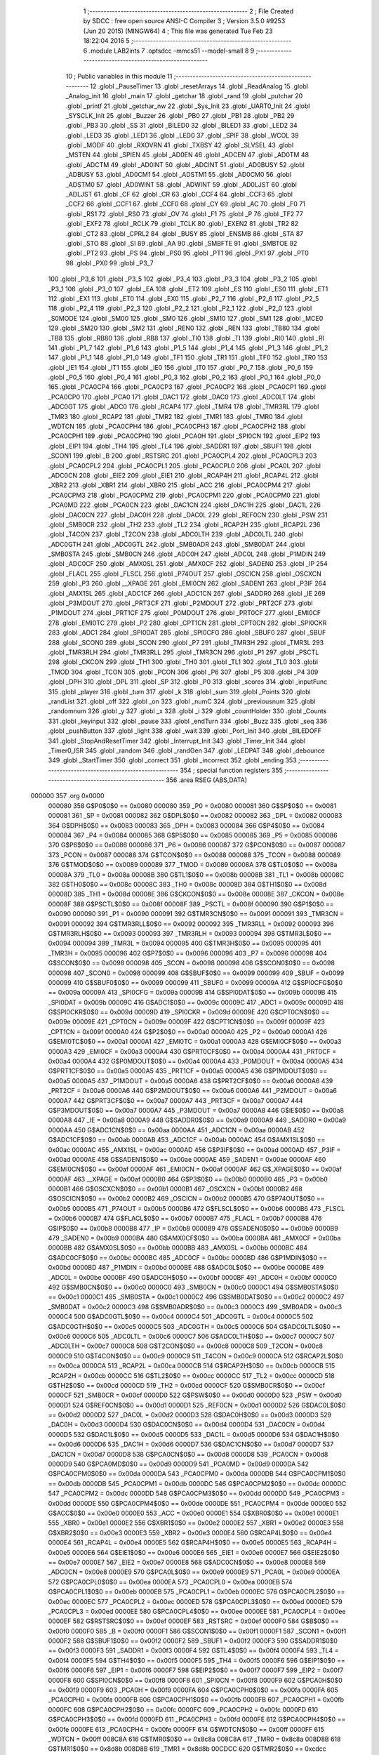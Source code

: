                                       1 ;--------------------------------------------------------
                                      2 ; File Created by SDCC : free open source ANSI-C Compiler
                                      3 ; Version 3.5.0 #9253 (Jun 20 2015) (MINGW64)
                                      4 ; This file was generated Tue Feb 23 18:22:04 2016
                                      5 ;--------------------------------------------------------
                                      6 	.module LAB2ints
                                      7 	.optsdcc -mmcs51 --model-small
                                      8 	
                                      9 ;--------------------------------------------------------
                                     10 ; Public variables in this module
                                     11 ;--------------------------------------------------------
                                     12 	.globl _PauseTimer
                                     13 	.globl _resetArrays
                                     14 	.globl _ReadAnalog
                                     15 	.globl _Analog_init
                                     16 	.globl _main
                                     17 	.globl _getchar
                                     18 	.globl _rand
                                     19 	.globl _putchar
                                     20 	.globl _printf
                                     21 	.globl _getchar_nw
                                     22 	.globl _Sys_Init
                                     23 	.globl _UART0_Init
                                     24 	.globl _SYSCLK_Init
                                     25 	.globl _Buzzer
                                     26 	.globl _PB0
                                     27 	.globl _PB1
                                     28 	.globl _PB2
                                     29 	.globl _PB3
                                     30 	.globl _SS
                                     31 	.globl _BILED0
                                     32 	.globl _BILED1
                                     33 	.globl _LED2
                                     34 	.globl _LED3
                                     35 	.globl _LED1
                                     36 	.globl _LED0
                                     37 	.globl _SPIF
                                     38 	.globl _WCOL
                                     39 	.globl _MODF
                                     40 	.globl _RXOVRN
                                     41 	.globl _TXBSY
                                     42 	.globl _SLVSEL
                                     43 	.globl _MSTEN
                                     44 	.globl _SPIEN
                                     45 	.globl _AD0EN
                                     46 	.globl _ADCEN
                                     47 	.globl _AD0TM
                                     48 	.globl _ADCTM
                                     49 	.globl _AD0INT
                                     50 	.globl _ADCINT
                                     51 	.globl _AD0BUSY
                                     52 	.globl _ADBUSY
                                     53 	.globl _AD0CM1
                                     54 	.globl _ADSTM1
                                     55 	.globl _AD0CM0
                                     56 	.globl _ADSTM0
                                     57 	.globl _AD0WINT
                                     58 	.globl _ADWINT
                                     59 	.globl _AD0LJST
                                     60 	.globl _ADLJST
                                     61 	.globl _CF
                                     62 	.globl _CR
                                     63 	.globl _CCF4
                                     64 	.globl _CCF3
                                     65 	.globl _CCF2
                                     66 	.globl _CCF1
                                     67 	.globl _CCF0
                                     68 	.globl _CY
                                     69 	.globl _AC
                                     70 	.globl _F0
                                     71 	.globl _RS1
                                     72 	.globl _RS0
                                     73 	.globl _OV
                                     74 	.globl _F1
                                     75 	.globl _P
                                     76 	.globl _TF2
                                     77 	.globl _EXF2
                                     78 	.globl _RCLK
                                     79 	.globl _TCLK
                                     80 	.globl _EXEN2
                                     81 	.globl _TR2
                                     82 	.globl _CT2
                                     83 	.globl _CPRL2
                                     84 	.globl _BUSY
                                     85 	.globl _ENSMB
                                     86 	.globl _STA
                                     87 	.globl _STO
                                     88 	.globl _SI
                                     89 	.globl _AA
                                     90 	.globl _SMBFTE
                                     91 	.globl _SMBTOE
                                     92 	.globl _PT2
                                     93 	.globl _PS
                                     94 	.globl _PS0
                                     95 	.globl _PT1
                                     96 	.globl _PX1
                                     97 	.globl _PT0
                                     98 	.globl _PX0
                                     99 	.globl _P3_7
                                    100 	.globl _P3_6
                                    101 	.globl _P3_5
                                    102 	.globl _P3_4
                                    103 	.globl _P3_3
                                    104 	.globl _P3_2
                                    105 	.globl _P3_1
                                    106 	.globl _P3_0
                                    107 	.globl _EA
                                    108 	.globl _ET2
                                    109 	.globl _ES
                                    110 	.globl _ES0
                                    111 	.globl _ET1
                                    112 	.globl _EX1
                                    113 	.globl _ET0
                                    114 	.globl _EX0
                                    115 	.globl _P2_7
                                    116 	.globl _P2_6
                                    117 	.globl _P2_5
                                    118 	.globl _P2_4
                                    119 	.globl _P2_3
                                    120 	.globl _P2_2
                                    121 	.globl _P2_1
                                    122 	.globl _P2_0
                                    123 	.globl _S0MODE
                                    124 	.globl _SM00
                                    125 	.globl _SM0
                                    126 	.globl _SM10
                                    127 	.globl _SM1
                                    128 	.globl _MCE0
                                    129 	.globl _SM20
                                    130 	.globl _SM2
                                    131 	.globl _REN0
                                    132 	.globl _REN
                                    133 	.globl _TB80
                                    134 	.globl _TB8
                                    135 	.globl _RB80
                                    136 	.globl _RB8
                                    137 	.globl _TI0
                                    138 	.globl _TI
                                    139 	.globl _RI0
                                    140 	.globl _RI
                                    141 	.globl _P1_7
                                    142 	.globl _P1_6
                                    143 	.globl _P1_5
                                    144 	.globl _P1_4
                                    145 	.globl _P1_3
                                    146 	.globl _P1_2
                                    147 	.globl _P1_1
                                    148 	.globl _P1_0
                                    149 	.globl _TF1
                                    150 	.globl _TR1
                                    151 	.globl _TF0
                                    152 	.globl _TR0
                                    153 	.globl _IE1
                                    154 	.globl _IT1
                                    155 	.globl _IE0
                                    156 	.globl _IT0
                                    157 	.globl _P0_7
                                    158 	.globl _P0_6
                                    159 	.globl _P0_5
                                    160 	.globl _P0_4
                                    161 	.globl _P0_3
                                    162 	.globl _P0_2
                                    163 	.globl _P0_1
                                    164 	.globl _P0_0
                                    165 	.globl _PCA0CP4
                                    166 	.globl _PCA0CP3
                                    167 	.globl _PCA0CP2
                                    168 	.globl _PCA0CP1
                                    169 	.globl _PCA0CP0
                                    170 	.globl _PCA0
                                    171 	.globl _DAC1
                                    172 	.globl _DAC0
                                    173 	.globl _ADC0LT
                                    174 	.globl _ADC0GT
                                    175 	.globl _ADC0
                                    176 	.globl _RCAP4
                                    177 	.globl _TMR4
                                    178 	.globl _TMR3RL
                                    179 	.globl _TMR3
                                    180 	.globl _RCAP2
                                    181 	.globl _TMR2
                                    182 	.globl _TMR1
                                    183 	.globl _TMR0
                                    184 	.globl _WDTCN
                                    185 	.globl _PCA0CPH4
                                    186 	.globl _PCA0CPH3
                                    187 	.globl _PCA0CPH2
                                    188 	.globl _PCA0CPH1
                                    189 	.globl _PCA0CPH0
                                    190 	.globl _PCA0H
                                    191 	.globl _SPI0CN
                                    192 	.globl _EIP2
                                    193 	.globl _EIP1
                                    194 	.globl _TH4
                                    195 	.globl _TL4
                                    196 	.globl _SADDR1
                                    197 	.globl _SBUF1
                                    198 	.globl _SCON1
                                    199 	.globl _B
                                    200 	.globl _RSTSRC
                                    201 	.globl _PCA0CPL4
                                    202 	.globl _PCA0CPL3
                                    203 	.globl _PCA0CPL2
                                    204 	.globl _PCA0CPL1
                                    205 	.globl _PCA0CPL0
                                    206 	.globl _PCA0L
                                    207 	.globl _ADC0CN
                                    208 	.globl _EIE2
                                    209 	.globl _EIE1
                                    210 	.globl _RCAP4H
                                    211 	.globl _RCAP4L
                                    212 	.globl _XBR2
                                    213 	.globl _XBR1
                                    214 	.globl _XBR0
                                    215 	.globl _ACC
                                    216 	.globl _PCA0CPM4
                                    217 	.globl _PCA0CPM3
                                    218 	.globl _PCA0CPM2
                                    219 	.globl _PCA0CPM1
                                    220 	.globl _PCA0CPM0
                                    221 	.globl _PCA0MD
                                    222 	.globl _PCA0CN
                                    223 	.globl _DAC1CN
                                    224 	.globl _DAC1H
                                    225 	.globl _DAC1L
                                    226 	.globl _DAC0CN
                                    227 	.globl _DAC0H
                                    228 	.globl _DAC0L
                                    229 	.globl _REF0CN
                                    230 	.globl _PSW
                                    231 	.globl _SMB0CR
                                    232 	.globl _TH2
                                    233 	.globl _TL2
                                    234 	.globl _RCAP2H
                                    235 	.globl _RCAP2L
                                    236 	.globl _T4CON
                                    237 	.globl _T2CON
                                    238 	.globl _ADC0LTH
                                    239 	.globl _ADC0LTL
                                    240 	.globl _ADC0GTH
                                    241 	.globl _ADC0GTL
                                    242 	.globl _SMB0ADR
                                    243 	.globl _SMB0DAT
                                    244 	.globl _SMB0STA
                                    245 	.globl _SMB0CN
                                    246 	.globl _ADC0H
                                    247 	.globl _ADC0L
                                    248 	.globl _P1MDIN
                                    249 	.globl _ADC0CF
                                    250 	.globl _AMX0SL
                                    251 	.globl _AMX0CF
                                    252 	.globl _SADEN0
                                    253 	.globl _IP
                                    254 	.globl _FLACL
                                    255 	.globl _FLSCL
                                    256 	.globl _P74OUT
                                    257 	.globl _OSCICN
                                    258 	.globl _OSCXCN
                                    259 	.globl _P3
                                    260 	.globl __XPAGE
                                    261 	.globl _EMI0CN
                                    262 	.globl _SADEN1
                                    263 	.globl _P3IF
                                    264 	.globl _AMX1SL
                                    265 	.globl _ADC1CF
                                    266 	.globl _ADC1CN
                                    267 	.globl _SADDR0
                                    268 	.globl _IE
                                    269 	.globl _P3MDOUT
                                    270 	.globl _PRT3CF
                                    271 	.globl _P2MDOUT
                                    272 	.globl _PRT2CF
                                    273 	.globl _P1MDOUT
                                    274 	.globl _PRT1CF
                                    275 	.globl _P0MDOUT
                                    276 	.globl _PRT0CF
                                    277 	.globl _EMI0CF
                                    278 	.globl _EMI0TC
                                    279 	.globl _P2
                                    280 	.globl _CPT1CN
                                    281 	.globl _CPT0CN
                                    282 	.globl _SPI0CKR
                                    283 	.globl _ADC1
                                    284 	.globl _SPI0DAT
                                    285 	.globl _SPI0CFG
                                    286 	.globl _SBUF0
                                    287 	.globl _SBUF
                                    288 	.globl _SCON0
                                    289 	.globl _SCON
                                    290 	.globl _P7
                                    291 	.globl _TMR3H
                                    292 	.globl _TMR3L
                                    293 	.globl _TMR3RLH
                                    294 	.globl _TMR3RLL
                                    295 	.globl _TMR3CN
                                    296 	.globl _P1
                                    297 	.globl _PSCTL
                                    298 	.globl _CKCON
                                    299 	.globl _TH1
                                    300 	.globl _TH0
                                    301 	.globl _TL1
                                    302 	.globl _TL0
                                    303 	.globl _TMOD
                                    304 	.globl _TCON
                                    305 	.globl _PCON
                                    306 	.globl _P6
                                    307 	.globl _P5
                                    308 	.globl _P4
                                    309 	.globl _DPH
                                    310 	.globl _DPL
                                    311 	.globl _SP
                                    312 	.globl _P0
                                    313 	.globl _scores
                                    314 	.globl _inputFunc
                                    315 	.globl _player
                                    316 	.globl _turn
                                    317 	.globl _k
                                    318 	.globl _sum
                                    319 	.globl _Points
                                    320 	.globl _randList
                                    321 	.globl _off
                                    322 	.globl _on
                                    323 	.globl _numC
                                    324 	.globl _previousnum
                                    325 	.globl _randomnum
                                    326 	.globl _y
                                    327 	.globl _x
                                    328 	.globl _i
                                    329 	.globl _countHolder
                                    330 	.globl _Counts
                                    331 	.globl _keyinput
                                    332 	.globl _pause
                                    333 	.globl _endTurn
                                    334 	.globl _Buzz
                                    335 	.globl _seq
                                    336 	.globl _pushButton
                                    337 	.globl _light
                                    338 	.globl _wait
                                    339 	.globl _Port_Init
                                    340 	.globl _BILEDOFF
                                    341 	.globl _StopAndResetTimer
                                    342 	.globl _Interrupt_Init
                                    343 	.globl _Timer_Init
                                    344 	.globl _Timer0_ISR
                                    345 	.globl _random
                                    346 	.globl _randGen
                                    347 	.globl _LEDPAT
                                    348 	.globl _debounce
                                    349 	.globl _StartTimer
                                    350 	.globl _correct
                                    351 	.globl _incorrect
                                    352 	.globl _ending
                                    353 ;--------------------------------------------------------
                                    354 ; special function registers
                                    355 ;--------------------------------------------------------
                                    356 	.area RSEG    (ABS,DATA)
      000000                        357 	.org 0x0000
                           000080   358 G$P0$0$0 == 0x0080
                           000080   359 _P0	=	0x0080
                           000081   360 G$SP$0$0 == 0x0081
                           000081   361 _SP	=	0x0081
                           000082   362 G$DPL$0$0 == 0x0082
                           000082   363 _DPL	=	0x0082
                           000083   364 G$DPH$0$0 == 0x0083
                           000083   365 _DPH	=	0x0083
                           000084   366 G$P4$0$0 == 0x0084
                           000084   367 _P4	=	0x0084
                           000085   368 G$P5$0$0 == 0x0085
                           000085   369 _P5	=	0x0085
                           000086   370 G$P6$0$0 == 0x0086
                           000086   371 _P6	=	0x0086
                           000087   372 G$PCON$0$0 == 0x0087
                           000087   373 _PCON	=	0x0087
                           000088   374 G$TCON$0$0 == 0x0088
                           000088   375 _TCON	=	0x0088
                           000089   376 G$TMOD$0$0 == 0x0089
                           000089   377 _TMOD	=	0x0089
                           00008A   378 G$TL0$0$0 == 0x008a
                           00008A   379 _TL0	=	0x008a
                           00008B   380 G$TL1$0$0 == 0x008b
                           00008B   381 _TL1	=	0x008b
                           00008C   382 G$TH0$0$0 == 0x008c
                           00008C   383 _TH0	=	0x008c
                           00008D   384 G$TH1$0$0 == 0x008d
                           00008D   385 _TH1	=	0x008d
                           00008E   386 G$CKCON$0$0 == 0x008e
                           00008E   387 _CKCON	=	0x008e
                           00008F   388 G$PSCTL$0$0 == 0x008f
                           00008F   389 _PSCTL	=	0x008f
                           000090   390 G$P1$0$0 == 0x0090
                           000090   391 _P1	=	0x0090
                           000091   392 G$TMR3CN$0$0 == 0x0091
                           000091   393 _TMR3CN	=	0x0091
                           000092   394 G$TMR3RLL$0$0 == 0x0092
                           000092   395 _TMR3RLL	=	0x0092
                           000093   396 G$TMR3RLH$0$0 == 0x0093
                           000093   397 _TMR3RLH	=	0x0093
                           000094   398 G$TMR3L$0$0 == 0x0094
                           000094   399 _TMR3L	=	0x0094
                           000095   400 G$TMR3H$0$0 == 0x0095
                           000095   401 _TMR3H	=	0x0095
                           000096   402 G$P7$0$0 == 0x0096
                           000096   403 _P7	=	0x0096
                           000098   404 G$SCON$0$0 == 0x0098
                           000098   405 _SCON	=	0x0098
                           000098   406 G$SCON0$0$0 == 0x0098
                           000098   407 _SCON0	=	0x0098
                           000099   408 G$SBUF$0$0 == 0x0099
                           000099   409 _SBUF	=	0x0099
                           000099   410 G$SBUF0$0$0 == 0x0099
                           000099   411 _SBUF0	=	0x0099
                           00009A   412 G$SPI0CFG$0$0 == 0x009a
                           00009A   413 _SPI0CFG	=	0x009a
                           00009B   414 G$SPI0DAT$0$0 == 0x009b
                           00009B   415 _SPI0DAT	=	0x009b
                           00009C   416 G$ADC1$0$0 == 0x009c
                           00009C   417 _ADC1	=	0x009c
                           00009D   418 G$SPI0CKR$0$0 == 0x009d
                           00009D   419 _SPI0CKR	=	0x009d
                           00009E   420 G$CPT0CN$0$0 == 0x009e
                           00009E   421 _CPT0CN	=	0x009e
                           00009F   422 G$CPT1CN$0$0 == 0x009f
                           00009F   423 _CPT1CN	=	0x009f
                           0000A0   424 G$P2$0$0 == 0x00a0
                           0000A0   425 _P2	=	0x00a0
                           0000A1   426 G$EMI0TC$0$0 == 0x00a1
                           0000A1   427 _EMI0TC	=	0x00a1
                           0000A3   428 G$EMI0CF$0$0 == 0x00a3
                           0000A3   429 _EMI0CF	=	0x00a3
                           0000A4   430 G$PRT0CF$0$0 == 0x00a4
                           0000A4   431 _PRT0CF	=	0x00a4
                           0000A4   432 G$P0MDOUT$0$0 == 0x00a4
                           0000A4   433 _P0MDOUT	=	0x00a4
                           0000A5   434 G$PRT1CF$0$0 == 0x00a5
                           0000A5   435 _PRT1CF	=	0x00a5
                           0000A5   436 G$P1MDOUT$0$0 == 0x00a5
                           0000A5   437 _P1MDOUT	=	0x00a5
                           0000A6   438 G$PRT2CF$0$0 == 0x00a6
                           0000A6   439 _PRT2CF	=	0x00a6
                           0000A6   440 G$P2MDOUT$0$0 == 0x00a6
                           0000A6   441 _P2MDOUT	=	0x00a6
                           0000A7   442 G$PRT3CF$0$0 == 0x00a7
                           0000A7   443 _PRT3CF	=	0x00a7
                           0000A7   444 G$P3MDOUT$0$0 == 0x00a7
                           0000A7   445 _P3MDOUT	=	0x00a7
                           0000A8   446 G$IE$0$0 == 0x00a8
                           0000A8   447 _IE	=	0x00a8
                           0000A9   448 G$SADDR0$0$0 == 0x00a9
                           0000A9   449 _SADDR0	=	0x00a9
                           0000AA   450 G$ADC1CN$0$0 == 0x00aa
                           0000AA   451 _ADC1CN	=	0x00aa
                           0000AB   452 G$ADC1CF$0$0 == 0x00ab
                           0000AB   453 _ADC1CF	=	0x00ab
                           0000AC   454 G$AMX1SL$0$0 == 0x00ac
                           0000AC   455 _AMX1SL	=	0x00ac
                           0000AD   456 G$P3IF$0$0 == 0x00ad
                           0000AD   457 _P3IF	=	0x00ad
                           0000AE   458 G$SADEN1$0$0 == 0x00ae
                           0000AE   459 _SADEN1	=	0x00ae
                           0000AF   460 G$EMI0CN$0$0 == 0x00af
                           0000AF   461 _EMI0CN	=	0x00af
                           0000AF   462 G$_XPAGE$0$0 == 0x00af
                           0000AF   463 __XPAGE	=	0x00af
                           0000B0   464 G$P3$0$0 == 0x00b0
                           0000B0   465 _P3	=	0x00b0
                           0000B1   466 G$OSCXCN$0$0 == 0x00b1
                           0000B1   467 _OSCXCN	=	0x00b1
                           0000B2   468 G$OSCICN$0$0 == 0x00b2
                           0000B2   469 _OSCICN	=	0x00b2
                           0000B5   470 G$P74OUT$0$0 == 0x00b5
                           0000B5   471 _P74OUT	=	0x00b5
                           0000B6   472 G$FLSCL$0$0 == 0x00b6
                           0000B6   473 _FLSCL	=	0x00b6
                           0000B7   474 G$FLACL$0$0 == 0x00b7
                           0000B7   475 _FLACL	=	0x00b7
                           0000B8   476 G$IP$0$0 == 0x00b8
                           0000B8   477 _IP	=	0x00b8
                           0000B9   478 G$SADEN0$0$0 == 0x00b9
                           0000B9   479 _SADEN0	=	0x00b9
                           0000BA   480 G$AMX0CF$0$0 == 0x00ba
                           0000BA   481 _AMX0CF	=	0x00ba
                           0000BB   482 G$AMX0SL$0$0 == 0x00bb
                           0000BB   483 _AMX0SL	=	0x00bb
                           0000BC   484 G$ADC0CF$0$0 == 0x00bc
                           0000BC   485 _ADC0CF	=	0x00bc
                           0000BD   486 G$P1MDIN$0$0 == 0x00bd
                           0000BD   487 _P1MDIN	=	0x00bd
                           0000BE   488 G$ADC0L$0$0 == 0x00be
                           0000BE   489 _ADC0L	=	0x00be
                           0000BF   490 G$ADC0H$0$0 == 0x00bf
                           0000BF   491 _ADC0H	=	0x00bf
                           0000C0   492 G$SMB0CN$0$0 == 0x00c0
                           0000C0   493 _SMB0CN	=	0x00c0
                           0000C1   494 G$SMB0STA$0$0 == 0x00c1
                           0000C1   495 _SMB0STA	=	0x00c1
                           0000C2   496 G$SMB0DAT$0$0 == 0x00c2
                           0000C2   497 _SMB0DAT	=	0x00c2
                           0000C3   498 G$SMB0ADR$0$0 == 0x00c3
                           0000C3   499 _SMB0ADR	=	0x00c3
                           0000C4   500 G$ADC0GTL$0$0 == 0x00c4
                           0000C4   501 _ADC0GTL	=	0x00c4
                           0000C5   502 G$ADC0GTH$0$0 == 0x00c5
                           0000C5   503 _ADC0GTH	=	0x00c5
                           0000C6   504 G$ADC0LTL$0$0 == 0x00c6
                           0000C6   505 _ADC0LTL	=	0x00c6
                           0000C7   506 G$ADC0LTH$0$0 == 0x00c7
                           0000C7   507 _ADC0LTH	=	0x00c7
                           0000C8   508 G$T2CON$0$0 == 0x00c8
                           0000C8   509 _T2CON	=	0x00c8
                           0000C9   510 G$T4CON$0$0 == 0x00c9
                           0000C9   511 _T4CON	=	0x00c9
                           0000CA   512 G$RCAP2L$0$0 == 0x00ca
                           0000CA   513 _RCAP2L	=	0x00ca
                           0000CB   514 G$RCAP2H$0$0 == 0x00cb
                           0000CB   515 _RCAP2H	=	0x00cb
                           0000CC   516 G$TL2$0$0 == 0x00cc
                           0000CC   517 _TL2	=	0x00cc
                           0000CD   518 G$TH2$0$0 == 0x00cd
                           0000CD   519 _TH2	=	0x00cd
                           0000CF   520 G$SMB0CR$0$0 == 0x00cf
                           0000CF   521 _SMB0CR	=	0x00cf
                           0000D0   522 G$PSW$0$0 == 0x00d0
                           0000D0   523 _PSW	=	0x00d0
                           0000D1   524 G$REF0CN$0$0 == 0x00d1
                           0000D1   525 _REF0CN	=	0x00d1
                           0000D2   526 G$DAC0L$0$0 == 0x00d2
                           0000D2   527 _DAC0L	=	0x00d2
                           0000D3   528 G$DAC0H$0$0 == 0x00d3
                           0000D3   529 _DAC0H	=	0x00d3
                           0000D4   530 G$DAC0CN$0$0 == 0x00d4
                           0000D4   531 _DAC0CN	=	0x00d4
                           0000D5   532 G$DAC1L$0$0 == 0x00d5
                           0000D5   533 _DAC1L	=	0x00d5
                           0000D6   534 G$DAC1H$0$0 == 0x00d6
                           0000D6   535 _DAC1H	=	0x00d6
                           0000D7   536 G$DAC1CN$0$0 == 0x00d7
                           0000D7   537 _DAC1CN	=	0x00d7
                           0000D8   538 G$PCA0CN$0$0 == 0x00d8
                           0000D8   539 _PCA0CN	=	0x00d8
                           0000D9   540 G$PCA0MD$0$0 == 0x00d9
                           0000D9   541 _PCA0MD	=	0x00d9
                           0000DA   542 G$PCA0CPM0$0$0 == 0x00da
                           0000DA   543 _PCA0CPM0	=	0x00da
                           0000DB   544 G$PCA0CPM1$0$0 == 0x00db
                           0000DB   545 _PCA0CPM1	=	0x00db
                           0000DC   546 G$PCA0CPM2$0$0 == 0x00dc
                           0000DC   547 _PCA0CPM2	=	0x00dc
                           0000DD   548 G$PCA0CPM3$0$0 == 0x00dd
                           0000DD   549 _PCA0CPM3	=	0x00dd
                           0000DE   550 G$PCA0CPM4$0$0 == 0x00de
                           0000DE   551 _PCA0CPM4	=	0x00de
                           0000E0   552 G$ACC$0$0 == 0x00e0
                           0000E0   553 _ACC	=	0x00e0
                           0000E1   554 G$XBR0$0$0 == 0x00e1
                           0000E1   555 _XBR0	=	0x00e1
                           0000E2   556 G$XBR1$0$0 == 0x00e2
                           0000E2   557 _XBR1	=	0x00e2
                           0000E3   558 G$XBR2$0$0 == 0x00e3
                           0000E3   559 _XBR2	=	0x00e3
                           0000E4   560 G$RCAP4L$0$0 == 0x00e4
                           0000E4   561 _RCAP4L	=	0x00e4
                           0000E5   562 G$RCAP4H$0$0 == 0x00e5
                           0000E5   563 _RCAP4H	=	0x00e5
                           0000E6   564 G$EIE1$0$0 == 0x00e6
                           0000E6   565 _EIE1	=	0x00e6
                           0000E7   566 G$EIE2$0$0 == 0x00e7
                           0000E7   567 _EIE2	=	0x00e7
                           0000E8   568 G$ADC0CN$0$0 == 0x00e8
                           0000E8   569 _ADC0CN	=	0x00e8
                           0000E9   570 G$PCA0L$0$0 == 0x00e9
                           0000E9   571 _PCA0L	=	0x00e9
                           0000EA   572 G$PCA0CPL0$0$0 == 0x00ea
                           0000EA   573 _PCA0CPL0	=	0x00ea
                           0000EB   574 G$PCA0CPL1$0$0 == 0x00eb
                           0000EB   575 _PCA0CPL1	=	0x00eb
                           0000EC   576 G$PCA0CPL2$0$0 == 0x00ec
                           0000EC   577 _PCA0CPL2	=	0x00ec
                           0000ED   578 G$PCA0CPL3$0$0 == 0x00ed
                           0000ED   579 _PCA0CPL3	=	0x00ed
                           0000EE   580 G$PCA0CPL4$0$0 == 0x00ee
                           0000EE   581 _PCA0CPL4	=	0x00ee
                           0000EF   582 G$RSTSRC$0$0 == 0x00ef
                           0000EF   583 _RSTSRC	=	0x00ef
                           0000F0   584 G$B$0$0 == 0x00f0
                           0000F0   585 _B	=	0x00f0
                           0000F1   586 G$SCON1$0$0 == 0x00f1
                           0000F1   587 _SCON1	=	0x00f1
                           0000F2   588 G$SBUF1$0$0 == 0x00f2
                           0000F2   589 _SBUF1	=	0x00f2
                           0000F3   590 G$SADDR1$0$0 == 0x00f3
                           0000F3   591 _SADDR1	=	0x00f3
                           0000F4   592 G$TL4$0$0 == 0x00f4
                           0000F4   593 _TL4	=	0x00f4
                           0000F5   594 G$TH4$0$0 == 0x00f5
                           0000F5   595 _TH4	=	0x00f5
                           0000F6   596 G$EIP1$0$0 == 0x00f6
                           0000F6   597 _EIP1	=	0x00f6
                           0000F7   598 G$EIP2$0$0 == 0x00f7
                           0000F7   599 _EIP2	=	0x00f7
                           0000F8   600 G$SPI0CN$0$0 == 0x00f8
                           0000F8   601 _SPI0CN	=	0x00f8
                           0000F9   602 G$PCA0H$0$0 == 0x00f9
                           0000F9   603 _PCA0H	=	0x00f9
                           0000FA   604 G$PCA0CPH0$0$0 == 0x00fa
                           0000FA   605 _PCA0CPH0	=	0x00fa
                           0000FB   606 G$PCA0CPH1$0$0 == 0x00fb
                           0000FB   607 _PCA0CPH1	=	0x00fb
                           0000FC   608 G$PCA0CPH2$0$0 == 0x00fc
                           0000FC   609 _PCA0CPH2	=	0x00fc
                           0000FD   610 G$PCA0CPH3$0$0 == 0x00fd
                           0000FD   611 _PCA0CPH3	=	0x00fd
                           0000FE   612 G$PCA0CPH4$0$0 == 0x00fe
                           0000FE   613 _PCA0CPH4	=	0x00fe
                           0000FF   614 G$WDTCN$0$0 == 0x00ff
                           0000FF   615 _WDTCN	=	0x00ff
                           008C8A   616 G$TMR0$0$0 == 0x8c8a
                           008C8A   617 _TMR0	=	0x8c8a
                           008D8B   618 G$TMR1$0$0 == 0x8d8b
                           008D8B   619 _TMR1	=	0x8d8b
                           00CDCC   620 G$TMR2$0$0 == 0xcdcc
                           00CDCC   621 _TMR2	=	0xcdcc
                           00CBCA   622 G$RCAP2$0$0 == 0xcbca
                           00CBCA   623 _RCAP2	=	0xcbca
                           009594   624 G$TMR3$0$0 == 0x9594
                           009594   625 _TMR3	=	0x9594
                           009392   626 G$TMR3RL$0$0 == 0x9392
                           009392   627 _TMR3RL	=	0x9392
                           00F5F4   628 G$TMR4$0$0 == 0xf5f4
                           00F5F4   629 _TMR4	=	0xf5f4
                           00E5E4   630 G$RCAP4$0$0 == 0xe5e4
                           00E5E4   631 _RCAP4	=	0xe5e4
                           00BFBE   632 G$ADC0$0$0 == 0xbfbe
                           00BFBE   633 _ADC0	=	0xbfbe
                           00C5C4   634 G$ADC0GT$0$0 == 0xc5c4
                           00C5C4   635 _ADC0GT	=	0xc5c4
                           00C7C6   636 G$ADC0LT$0$0 == 0xc7c6
                           00C7C6   637 _ADC0LT	=	0xc7c6
                           00D3D2   638 G$DAC0$0$0 == 0xd3d2
                           00D3D2   639 _DAC0	=	0xd3d2
                           00D6D5   640 G$DAC1$0$0 == 0xd6d5
                           00D6D5   641 _DAC1	=	0xd6d5
                           00F9E9   642 G$PCA0$0$0 == 0xf9e9
                           00F9E9   643 _PCA0	=	0xf9e9
                           00FAEA   644 G$PCA0CP0$0$0 == 0xfaea
                           00FAEA   645 _PCA0CP0	=	0xfaea
                           00FBEB   646 G$PCA0CP1$0$0 == 0xfbeb
                           00FBEB   647 _PCA0CP1	=	0xfbeb
                           00FCEC   648 G$PCA0CP2$0$0 == 0xfcec
                           00FCEC   649 _PCA0CP2	=	0xfcec
                           00FDED   650 G$PCA0CP3$0$0 == 0xfded
                           00FDED   651 _PCA0CP3	=	0xfded
                           00FEEE   652 G$PCA0CP4$0$0 == 0xfeee
                           00FEEE   653 _PCA0CP4	=	0xfeee
                                    654 ;--------------------------------------------------------
                                    655 ; special function bits
                                    656 ;--------------------------------------------------------
                                    657 	.area RSEG    (ABS,DATA)
      000000                        658 	.org 0x0000
                           000080   659 G$P0_0$0$0 == 0x0080
                           000080   660 _P0_0	=	0x0080
                           000081   661 G$P0_1$0$0 == 0x0081
                           000081   662 _P0_1	=	0x0081
                           000082   663 G$P0_2$0$0 == 0x0082
                           000082   664 _P0_2	=	0x0082
                           000083   665 G$P0_3$0$0 == 0x0083
                           000083   666 _P0_3	=	0x0083
                           000084   667 G$P0_4$0$0 == 0x0084
                           000084   668 _P0_4	=	0x0084
                           000085   669 G$P0_5$0$0 == 0x0085
                           000085   670 _P0_5	=	0x0085
                           000086   671 G$P0_6$0$0 == 0x0086
                           000086   672 _P0_6	=	0x0086
                           000087   673 G$P0_7$0$0 == 0x0087
                           000087   674 _P0_7	=	0x0087
                           000088   675 G$IT0$0$0 == 0x0088
                           000088   676 _IT0	=	0x0088
                           000089   677 G$IE0$0$0 == 0x0089
                           000089   678 _IE0	=	0x0089
                           00008A   679 G$IT1$0$0 == 0x008a
                           00008A   680 _IT1	=	0x008a
                           00008B   681 G$IE1$0$0 == 0x008b
                           00008B   682 _IE1	=	0x008b
                           00008C   683 G$TR0$0$0 == 0x008c
                           00008C   684 _TR0	=	0x008c
                           00008D   685 G$TF0$0$0 == 0x008d
                           00008D   686 _TF0	=	0x008d
                           00008E   687 G$TR1$0$0 == 0x008e
                           00008E   688 _TR1	=	0x008e
                           00008F   689 G$TF1$0$0 == 0x008f
                           00008F   690 _TF1	=	0x008f
                           000090   691 G$P1_0$0$0 == 0x0090
                           000090   692 _P1_0	=	0x0090
                           000091   693 G$P1_1$0$0 == 0x0091
                           000091   694 _P1_1	=	0x0091
                           000092   695 G$P1_2$0$0 == 0x0092
                           000092   696 _P1_2	=	0x0092
                           000093   697 G$P1_3$0$0 == 0x0093
                           000093   698 _P1_3	=	0x0093
                           000094   699 G$P1_4$0$0 == 0x0094
                           000094   700 _P1_4	=	0x0094
                           000095   701 G$P1_5$0$0 == 0x0095
                           000095   702 _P1_5	=	0x0095
                           000096   703 G$P1_6$0$0 == 0x0096
                           000096   704 _P1_6	=	0x0096
                           000097   705 G$P1_7$0$0 == 0x0097
                           000097   706 _P1_7	=	0x0097
                           000098   707 G$RI$0$0 == 0x0098
                           000098   708 _RI	=	0x0098
                           000098   709 G$RI0$0$0 == 0x0098
                           000098   710 _RI0	=	0x0098
                           000099   711 G$TI$0$0 == 0x0099
                           000099   712 _TI	=	0x0099
                           000099   713 G$TI0$0$0 == 0x0099
                           000099   714 _TI0	=	0x0099
                           00009A   715 G$RB8$0$0 == 0x009a
                           00009A   716 _RB8	=	0x009a
                           00009A   717 G$RB80$0$0 == 0x009a
                           00009A   718 _RB80	=	0x009a
                           00009B   719 G$TB8$0$0 == 0x009b
                           00009B   720 _TB8	=	0x009b
                           00009B   721 G$TB80$0$0 == 0x009b
                           00009B   722 _TB80	=	0x009b
                           00009C   723 G$REN$0$0 == 0x009c
                           00009C   724 _REN	=	0x009c
                           00009C   725 G$REN0$0$0 == 0x009c
                           00009C   726 _REN0	=	0x009c
                           00009D   727 G$SM2$0$0 == 0x009d
                           00009D   728 _SM2	=	0x009d
                           00009D   729 G$SM20$0$0 == 0x009d
                           00009D   730 _SM20	=	0x009d
                           00009D   731 G$MCE0$0$0 == 0x009d
                           00009D   732 _MCE0	=	0x009d
                           00009E   733 G$SM1$0$0 == 0x009e
                           00009E   734 _SM1	=	0x009e
                           00009E   735 G$SM10$0$0 == 0x009e
                           00009E   736 _SM10	=	0x009e
                           00009F   737 G$SM0$0$0 == 0x009f
                           00009F   738 _SM0	=	0x009f
                           00009F   739 G$SM00$0$0 == 0x009f
                           00009F   740 _SM00	=	0x009f
                           00009F   741 G$S0MODE$0$0 == 0x009f
                           00009F   742 _S0MODE	=	0x009f
                           0000A0   743 G$P2_0$0$0 == 0x00a0
                           0000A0   744 _P2_0	=	0x00a0
                           0000A1   745 G$P2_1$0$0 == 0x00a1
                           0000A1   746 _P2_1	=	0x00a1
                           0000A2   747 G$P2_2$0$0 == 0x00a2
                           0000A2   748 _P2_2	=	0x00a2
                           0000A3   749 G$P2_3$0$0 == 0x00a3
                           0000A3   750 _P2_3	=	0x00a3
                           0000A4   751 G$P2_4$0$0 == 0x00a4
                           0000A4   752 _P2_4	=	0x00a4
                           0000A5   753 G$P2_5$0$0 == 0x00a5
                           0000A5   754 _P2_5	=	0x00a5
                           0000A6   755 G$P2_6$0$0 == 0x00a6
                           0000A6   756 _P2_6	=	0x00a6
                           0000A7   757 G$P2_7$0$0 == 0x00a7
                           0000A7   758 _P2_7	=	0x00a7
                           0000A8   759 G$EX0$0$0 == 0x00a8
                           0000A8   760 _EX0	=	0x00a8
                           0000A9   761 G$ET0$0$0 == 0x00a9
                           0000A9   762 _ET0	=	0x00a9
                           0000AA   763 G$EX1$0$0 == 0x00aa
                           0000AA   764 _EX1	=	0x00aa
                           0000AB   765 G$ET1$0$0 == 0x00ab
                           0000AB   766 _ET1	=	0x00ab
                           0000AC   767 G$ES0$0$0 == 0x00ac
                           0000AC   768 _ES0	=	0x00ac
                           0000AC   769 G$ES$0$0 == 0x00ac
                           0000AC   770 _ES	=	0x00ac
                           0000AD   771 G$ET2$0$0 == 0x00ad
                           0000AD   772 _ET2	=	0x00ad
                           0000AF   773 G$EA$0$0 == 0x00af
                           0000AF   774 _EA	=	0x00af
                           0000B0   775 G$P3_0$0$0 == 0x00b0
                           0000B0   776 _P3_0	=	0x00b0
                           0000B1   777 G$P3_1$0$0 == 0x00b1
                           0000B1   778 _P3_1	=	0x00b1
                           0000B2   779 G$P3_2$0$0 == 0x00b2
                           0000B2   780 _P3_2	=	0x00b2
                           0000B3   781 G$P3_3$0$0 == 0x00b3
                           0000B3   782 _P3_3	=	0x00b3
                           0000B4   783 G$P3_4$0$0 == 0x00b4
                           0000B4   784 _P3_4	=	0x00b4
                           0000B5   785 G$P3_5$0$0 == 0x00b5
                           0000B5   786 _P3_5	=	0x00b5
                           0000B6   787 G$P3_6$0$0 == 0x00b6
                           0000B6   788 _P3_6	=	0x00b6
                           0000B7   789 G$P3_7$0$0 == 0x00b7
                           0000B7   790 _P3_7	=	0x00b7
                           0000B8   791 G$PX0$0$0 == 0x00b8
                           0000B8   792 _PX0	=	0x00b8
                           0000B9   793 G$PT0$0$0 == 0x00b9
                           0000B9   794 _PT0	=	0x00b9
                           0000BA   795 G$PX1$0$0 == 0x00ba
                           0000BA   796 _PX1	=	0x00ba
                           0000BB   797 G$PT1$0$0 == 0x00bb
                           0000BB   798 _PT1	=	0x00bb
                           0000BC   799 G$PS0$0$0 == 0x00bc
                           0000BC   800 _PS0	=	0x00bc
                           0000BC   801 G$PS$0$0 == 0x00bc
                           0000BC   802 _PS	=	0x00bc
                           0000BD   803 G$PT2$0$0 == 0x00bd
                           0000BD   804 _PT2	=	0x00bd
                           0000C0   805 G$SMBTOE$0$0 == 0x00c0
                           0000C0   806 _SMBTOE	=	0x00c0
                           0000C1   807 G$SMBFTE$0$0 == 0x00c1
                           0000C1   808 _SMBFTE	=	0x00c1
                           0000C2   809 G$AA$0$0 == 0x00c2
                           0000C2   810 _AA	=	0x00c2
                           0000C3   811 G$SI$0$0 == 0x00c3
                           0000C3   812 _SI	=	0x00c3
                           0000C4   813 G$STO$0$0 == 0x00c4
                           0000C4   814 _STO	=	0x00c4
                           0000C5   815 G$STA$0$0 == 0x00c5
                           0000C5   816 _STA	=	0x00c5
                           0000C6   817 G$ENSMB$0$0 == 0x00c6
                           0000C6   818 _ENSMB	=	0x00c6
                           0000C7   819 G$BUSY$0$0 == 0x00c7
                           0000C7   820 _BUSY	=	0x00c7
                           0000C8   821 G$CPRL2$0$0 == 0x00c8
                           0000C8   822 _CPRL2	=	0x00c8
                           0000C9   823 G$CT2$0$0 == 0x00c9
                           0000C9   824 _CT2	=	0x00c9
                           0000CA   825 G$TR2$0$0 == 0x00ca
                           0000CA   826 _TR2	=	0x00ca
                           0000CB   827 G$EXEN2$0$0 == 0x00cb
                           0000CB   828 _EXEN2	=	0x00cb
                           0000CC   829 G$TCLK$0$0 == 0x00cc
                           0000CC   830 _TCLK	=	0x00cc
                           0000CD   831 G$RCLK$0$0 == 0x00cd
                           0000CD   832 _RCLK	=	0x00cd
                           0000CE   833 G$EXF2$0$0 == 0x00ce
                           0000CE   834 _EXF2	=	0x00ce
                           0000CF   835 G$TF2$0$0 == 0x00cf
                           0000CF   836 _TF2	=	0x00cf
                           0000D0   837 G$P$0$0 == 0x00d0
                           0000D0   838 _P	=	0x00d0
                           0000D1   839 G$F1$0$0 == 0x00d1
                           0000D1   840 _F1	=	0x00d1
                           0000D2   841 G$OV$0$0 == 0x00d2
                           0000D2   842 _OV	=	0x00d2
                           0000D3   843 G$RS0$0$0 == 0x00d3
                           0000D3   844 _RS0	=	0x00d3
                           0000D4   845 G$RS1$0$0 == 0x00d4
                           0000D4   846 _RS1	=	0x00d4
                           0000D5   847 G$F0$0$0 == 0x00d5
                           0000D5   848 _F0	=	0x00d5
                           0000D6   849 G$AC$0$0 == 0x00d6
                           0000D6   850 _AC	=	0x00d6
                           0000D7   851 G$CY$0$0 == 0x00d7
                           0000D7   852 _CY	=	0x00d7
                           0000D8   853 G$CCF0$0$0 == 0x00d8
                           0000D8   854 _CCF0	=	0x00d8
                           0000D9   855 G$CCF1$0$0 == 0x00d9
                           0000D9   856 _CCF1	=	0x00d9
                           0000DA   857 G$CCF2$0$0 == 0x00da
                           0000DA   858 _CCF2	=	0x00da
                           0000DB   859 G$CCF3$0$0 == 0x00db
                           0000DB   860 _CCF3	=	0x00db
                           0000DC   861 G$CCF4$0$0 == 0x00dc
                           0000DC   862 _CCF4	=	0x00dc
                           0000DE   863 G$CR$0$0 == 0x00de
                           0000DE   864 _CR	=	0x00de
                           0000DF   865 G$CF$0$0 == 0x00df
                           0000DF   866 _CF	=	0x00df
                           0000E8   867 G$ADLJST$0$0 == 0x00e8
                           0000E8   868 _ADLJST	=	0x00e8
                           0000E8   869 G$AD0LJST$0$0 == 0x00e8
                           0000E8   870 _AD0LJST	=	0x00e8
                           0000E9   871 G$ADWINT$0$0 == 0x00e9
                           0000E9   872 _ADWINT	=	0x00e9
                           0000E9   873 G$AD0WINT$0$0 == 0x00e9
                           0000E9   874 _AD0WINT	=	0x00e9
                           0000EA   875 G$ADSTM0$0$0 == 0x00ea
                           0000EA   876 _ADSTM0	=	0x00ea
                           0000EA   877 G$AD0CM0$0$0 == 0x00ea
                           0000EA   878 _AD0CM0	=	0x00ea
                           0000EB   879 G$ADSTM1$0$0 == 0x00eb
                           0000EB   880 _ADSTM1	=	0x00eb
                           0000EB   881 G$AD0CM1$0$0 == 0x00eb
                           0000EB   882 _AD0CM1	=	0x00eb
                           0000EC   883 G$ADBUSY$0$0 == 0x00ec
                           0000EC   884 _ADBUSY	=	0x00ec
                           0000EC   885 G$AD0BUSY$0$0 == 0x00ec
                           0000EC   886 _AD0BUSY	=	0x00ec
                           0000ED   887 G$ADCINT$0$0 == 0x00ed
                           0000ED   888 _ADCINT	=	0x00ed
                           0000ED   889 G$AD0INT$0$0 == 0x00ed
                           0000ED   890 _AD0INT	=	0x00ed
                           0000EE   891 G$ADCTM$0$0 == 0x00ee
                           0000EE   892 _ADCTM	=	0x00ee
                           0000EE   893 G$AD0TM$0$0 == 0x00ee
                           0000EE   894 _AD0TM	=	0x00ee
                           0000EF   895 G$ADCEN$0$0 == 0x00ef
                           0000EF   896 _ADCEN	=	0x00ef
                           0000EF   897 G$AD0EN$0$0 == 0x00ef
                           0000EF   898 _AD0EN	=	0x00ef
                           0000F8   899 G$SPIEN$0$0 == 0x00f8
                           0000F8   900 _SPIEN	=	0x00f8
                           0000F9   901 G$MSTEN$0$0 == 0x00f9
                           0000F9   902 _MSTEN	=	0x00f9
                           0000FA   903 G$SLVSEL$0$0 == 0x00fa
                           0000FA   904 _SLVSEL	=	0x00fa
                           0000FB   905 G$TXBSY$0$0 == 0x00fb
                           0000FB   906 _TXBSY	=	0x00fb
                           0000FC   907 G$RXOVRN$0$0 == 0x00fc
                           0000FC   908 _RXOVRN	=	0x00fc
                           0000FD   909 G$MODF$0$0 == 0x00fd
                           0000FD   910 _MODF	=	0x00fd
                           0000FE   911 G$WCOL$0$0 == 0x00fe
                           0000FE   912 _WCOL	=	0x00fe
                           0000FF   913 G$SPIF$0$0 == 0x00ff
                           0000FF   914 _SPIF	=	0x00ff
                           0000B4   915 G$LED0$0$0 == 0x00b4
                           0000B4   916 _LED0	=	0x00b4
                           0000B3   917 G$LED1$0$0 == 0x00b3
                           0000B3   918 _LED1	=	0x00b3
                           0000B1   919 G$LED3$0$0 == 0x00b1
                           0000B1   920 _LED3	=	0x00b1
                           0000B0   921 G$LED2$0$0 == 0x00b0
                           0000B0   922 _LED2	=	0x00b0
                           0000A3   923 G$BILED1$0$0 == 0x00a3
                           0000A3   924 _BILED1	=	0x00a3
                           0000A1   925 G$BILED0$0$0 == 0x00a1
                           0000A1   926 _BILED0	=	0x00a1
                           000086   927 G$SS$0$0 == 0x0086
                           000086   928 _SS	=	0x0086
                           000096   929 G$PB3$0$0 == 0x0096
                           000096   930 _PB3	=	0x0096
                           000094   931 G$PB2$0$0 == 0x0094
                           000094   932 _PB2	=	0x0094
                           000092   933 G$PB1$0$0 == 0x0092
                           000092   934 _PB1	=	0x0092
                           000090   935 G$PB0$0$0 == 0x0090
                           000090   936 _PB0	=	0x0090
                           0000A5   937 G$Buzzer$0$0 == 0x00a5
                           0000A5   938 _Buzzer	=	0x00a5
                                    939 ;--------------------------------------------------------
                                    940 ; overlayable register banks
                                    941 ;--------------------------------------------------------
                                    942 	.area REG_BANK_0	(REL,OVR,DATA)
      000000                        943 	.ds 8
                                    944 ;--------------------------------------------------------
                                    945 ; internal ram data
                                    946 ;--------------------------------------------------------
                                    947 	.area DSEG    (DATA)
                           000000   948 G$keyinput$0$0==.
      000022                        949 _keyinput::
      000022                        950 	.ds 2
                           000002   951 G$Counts$0$0==.
      000024                        952 _Counts::
      000024                        953 	.ds 2
                           000004   954 G$countHolder$0$0==.
      000026                        955 _countHolder::
      000026                        956 	.ds 2
                           000006   957 G$i$0$0==.
      000028                        958 _i::
      000028                        959 	.ds 1
                           000007   960 G$x$0$0==.
      000029                        961 _x::
      000029                        962 	.ds 1
                           000008   963 G$y$0$0==.
      00002A                        964 _y::
      00002A                        965 	.ds 1
                           000009   966 G$randomnum$0$0==.
      00002B                        967 _randomnum::
      00002B                        968 	.ds 1
                           00000A   969 G$previousnum$0$0==.
      00002C                        970 _previousnum::
      00002C                        971 	.ds 1
                           00000B   972 G$numC$0$0==.
      00002D                        973 _numC::
      00002D                        974 	.ds 1
                           00000C   975 G$on$0$0==.
      00002E                        976 _on::
      00002E                        977 	.ds 1
                           00000D   978 G$off$0$0==.
      00002F                        979 _off::
      00002F                        980 	.ds 1
                           00000E   981 G$randList$0$0==.
      000030                        982 _randList::
      000030                        983 	.ds 10
                           000018   984 G$Points$0$0==.
      00003A                        985 _Points::
      00003A                        986 	.ds 9
                           000021   987 G$sum$0$0==.
      000043                        988 _sum::
      000043                        989 	.ds 1
                           000022   990 G$k$0$0==.
      000044                        991 _k::
      000044                        992 	.ds 1
                           000023   993 G$turn$0$0==.
      000045                        994 _turn::
      000045                        995 	.ds 1
                           000024   996 G$player$0$0==.
      000046                        997 _player::
      000046                        998 	.ds 1
                           000025   999 G$inputFunc$0$0==.
      000047                       1000 _inputFunc::
      000047                       1001 	.ds 1
                           000026  1002 G$scores$0$0==.
      000048                       1003 _scores::
      000048                       1004 	.ds 3
                                   1005 ;--------------------------------------------------------
                                   1006 ; overlayable items in internal ram 
                                   1007 ;--------------------------------------------------------
                                   1008 	.area	OSEG    (OVR,DATA)
                                   1009 	.area	OSEG    (OVR,DATA)
                                   1010 	.area	OSEG    (OVR,DATA)
                                   1011 ;--------------------------------------------------------
                                   1012 ; Stack segment in internal ram 
                                   1013 ;--------------------------------------------------------
                                   1014 	.area	SSEG
      000065                       1015 __start__stack:
      000065                       1016 	.ds	1
                                   1017 
                                   1018 ;--------------------------------------------------------
                                   1019 ; indirectly addressable internal ram data
                                   1020 ;--------------------------------------------------------
                                   1021 	.area ISEG    (DATA)
                                   1022 ;--------------------------------------------------------
                                   1023 ; absolute internal ram data
                                   1024 ;--------------------------------------------------------
                                   1025 	.area IABS    (ABS,DATA)
                                   1026 	.area IABS    (ABS,DATA)
                                   1027 ;--------------------------------------------------------
                                   1028 ; bit data
                                   1029 ;--------------------------------------------------------
                                   1030 	.area BSEG    (BIT)
                                   1031 ;--------------------------------------------------------
                                   1032 ; paged external ram data
                                   1033 ;--------------------------------------------------------
                                   1034 	.area PSEG    (PAG,XDATA)
                                   1035 ;--------------------------------------------------------
                                   1036 ; external ram data
                                   1037 ;--------------------------------------------------------
                                   1038 	.area XSEG    (XDATA)
                                   1039 ;--------------------------------------------------------
                                   1040 ; absolute external ram data
                                   1041 ;--------------------------------------------------------
                                   1042 	.area XABS    (ABS,XDATA)
                                   1043 ;--------------------------------------------------------
                                   1044 ; external initialized ram data
                                   1045 ;--------------------------------------------------------
                                   1046 	.area XISEG   (XDATA)
                                   1047 	.area HOME    (CODE)
                                   1048 	.area GSINIT0 (CODE)
                                   1049 	.area GSINIT1 (CODE)
                                   1050 	.area GSINIT2 (CODE)
                                   1051 	.area GSINIT3 (CODE)
                                   1052 	.area GSINIT4 (CODE)
                                   1053 	.area GSINIT5 (CODE)
                                   1054 	.area GSINIT  (CODE)
                                   1055 	.area GSFINAL (CODE)
                                   1056 	.area CSEG    (CODE)
                                   1057 ;--------------------------------------------------------
                                   1058 ; interrupt vector 
                                   1059 ;--------------------------------------------------------
                                   1060 	.area HOME    (CODE)
      000000                       1061 __interrupt_vect:
      000000 02 00 11         [24] 1062 	ljmp	__sdcc_gsinit_startup
      000003 32               [24] 1063 	reti
      000004                       1064 	.ds	7
      00000B 02 05 31         [24] 1065 	ljmp	_Timer0_ISR
                                   1066 ;--------------------------------------------------------
                                   1067 ; global & static initialisations
                                   1068 ;--------------------------------------------------------
                                   1069 	.area HOME    (CODE)
                                   1070 	.area GSINIT  (CODE)
                                   1071 	.area GSFINAL (CODE)
                                   1072 	.area GSINIT  (CODE)
                                   1073 	.globl __sdcc_gsinit_startup
                                   1074 	.globl __sdcc_program_startup
                                   1075 	.globl __start__stack
                                   1076 	.globl __mcs51_genXINIT
                                   1077 	.globl __mcs51_genXRAMCLEAR
                                   1078 	.globl __mcs51_genRAMCLEAR
                           000000  1079 	C$LAB2ints.c$68$1$129 ==.
                                   1080 ;	C:\Users\hoddip\Documents\GitHub\LightTechs\Labs\Lab2\LAB2ints.c:68: volatile unsigned int Counts=0; 
      00006A E4               [12] 1081 	clr	a
      00006B F5 24            [12] 1082 	mov	_Counts,a
      00006D F5 25            [12] 1083 	mov	(_Counts + 1),a
                           000005  1084 	C$LAB2ints.c$69$1$129 ==.
                                   1085 ;	C:\Users\hoddip\Documents\GitHub\LightTechs\Labs\Lab2\LAB2ints.c:69: unsigned int countHolder=0;
      00006F F5 26            [12] 1086 	mov	_countHolder,a
      000071 F5 27            [12] 1087 	mov	(_countHolder + 1),a
                           000009  1088 	C$LAB2ints.c$70$1$129 ==.
                                   1089 ;	C:\Users\hoddip\Documents\GitHub\LightTechs\Labs\Lab2\LAB2ints.c:70: signed char i=0, x=0, y=0;
                                   1090 ;	1-genFromRTrack replaced	mov	_i,#0x00
      000073 F5 28            [12] 1091 	mov	_i,a
                           00000B  1092 	C$LAB2ints.c$70$1$129 ==.
                                   1093 ;	C:\Users\hoddip\Documents\GitHub\LightTechs\Labs\Lab2\LAB2ints.c:70: unsigned char randomnum;
                                   1094 ;	1-genFromRTrack replaced	mov	_x,#0x00
      000075 F5 29            [12] 1095 	mov	_x,a
                           00000D  1096 	C$LAB2ints.c$70$1$129 ==.
                                   1097 ;	C:\Users\hoddip\Documents\GitHub\LightTechs\Labs\Lab2\LAB2ints.c:70: signed char i=0, x=0, y=0;
                                   1098 ;	1-genFromRTrack replaced	mov	_y,#0x00
      000077 F5 2A            [12] 1099 	mov	_y,a
                           00000F  1100 	C$LAB2ints.c$73$1$129 ==.
                                   1101 ;	C:\Users\hoddip\Documents\GitHub\LightTechs\Labs\Lab2\LAB2ints.c:73: unsigned char numC=0;
                                   1102 ;	1-genFromRTrack replaced	mov	_numC,#0x00
      000079 F5 2D            [12] 1103 	mov	_numC,a
                           000011  1104 	C$LAB2ints.c$74$1$129 ==.
                                   1105 ;	C:\Users\hoddip\Documents\GitHub\LightTechs\Labs\Lab2\LAB2ints.c:74: unsigned char on=0;
                                   1106 ;	1-genFromRTrack replaced	mov	_on,#0x00
      00007B F5 2E            [12] 1107 	mov	_on,a
                           000013  1108 	C$LAB2ints.c$75$1$129 ==.
                                   1109 ;	C:\Users\hoddip\Documents\GitHub\LightTechs\Labs\Lab2\LAB2ints.c:75: unsigned char off=1;
      00007D 75 2F 01         [24] 1110 	mov	_off,#0x01
                           000016  1111 	C$LAB2ints.c$78$1$129 ==.
                                   1112 ;	C:\Users\hoddip\Documents\GitHub\LightTechs\Labs\Lab2\LAB2ints.c:78: unsigned char sum=0;
                                   1113 ;	1-genFromRTrack replaced	mov	_sum,#0x00
      000080 F5 43            [12] 1114 	mov	_sum,a
                           000018  1115 	C$LAB2ints.c$83$1$129 ==.
                                   1116 ;	C:\Users\hoddip\Documents\GitHub\LightTechs\Labs\Lab2\LAB2ints.c:83: unsigned char scores[3] = {0,0,0};
                                   1117 ;	1-genFromRTrack replaced	mov	_scores,#0x00
      000082 F5 48            [12] 1118 	mov	_scores,a
                                   1119 ;	1-genFromRTrack replaced	mov	(_scores + 0x0001),#0x00
      000084 F5 49            [12] 1120 	mov	(_scores + 0x0001),a
                                   1121 ;	1-genFromRTrack replaced	mov	(_scores + 0x0002),#0x00
      000086 F5 4A            [12] 1122 	mov	(_scores + 0x0002),a
                                   1123 	.area GSFINAL (CODE)
      000092 02 00 0E         [24] 1124 	ljmp	__sdcc_program_startup
                                   1125 ;--------------------------------------------------------
                                   1126 ; Home
                                   1127 ;--------------------------------------------------------
                                   1128 	.area HOME    (CODE)
                                   1129 	.area HOME    (CODE)
      00000E                       1130 __sdcc_program_startup:
      00000E 02 01 0C         [24] 1131 	ljmp	_main
                                   1132 ;	return from main will return to caller
                                   1133 ;--------------------------------------------------------
                                   1134 ; code
                                   1135 ;--------------------------------------------------------
                                   1136 	.area CSEG    (CODE)
                                   1137 ;------------------------------------------------------------
                                   1138 ;Allocation info for local variables in function 'SYSCLK_Init'
                                   1139 ;------------------------------------------------------------
                                   1140 ;i                         Allocated to registers r6 r7 
                                   1141 ;------------------------------------------------------------
                           000000  1142 	G$SYSCLK_Init$0$0 ==.
                           000000  1143 	C$c8051_SDCC.h$42$0$0 ==.
                                   1144 ;	C:/Program Files/SDCC/bin/../include/mcs51/c8051_SDCC.h:42: void SYSCLK_Init(void)
                                   1145 ;	-----------------------------------------
                                   1146 ;	 function SYSCLK_Init
                                   1147 ;	-----------------------------------------
      000095                       1148 _SYSCLK_Init:
                           000007  1149 	ar7 = 0x07
                           000006  1150 	ar6 = 0x06
                           000005  1151 	ar5 = 0x05
                           000004  1152 	ar4 = 0x04
                           000003  1153 	ar3 = 0x03
                           000002  1154 	ar2 = 0x02
                           000001  1155 	ar1 = 0x01
                           000000  1156 	ar0 = 0x00
                           000000  1157 	C$c8051_SDCC.h$46$1$2 ==.
                                   1158 ;	C:/Program Files/SDCC/bin/../include/mcs51/c8051_SDCC.h:46: OSCXCN = 0x67;                      // start external oscillator with
      000095 75 B1 67         [24] 1159 	mov	_OSCXCN,#0x67
                           000003  1160 	C$c8051_SDCC.h$49$1$2 ==.
                                   1161 ;	C:/Program Files/SDCC/bin/../include/mcs51/c8051_SDCC.h:49: for (i=0; i < 256; i++);            // wait for oscillator to start
      000098 7E 00            [12] 1162 	mov	r6,#0x00
      00009A 7F 01            [12] 1163 	mov	r7,#0x01
      00009C                       1164 00107$:
      00009C EE               [12] 1165 	mov	a,r6
      00009D 24 FF            [12] 1166 	add	a,#0xFF
      00009F FC               [12] 1167 	mov	r4,a
      0000A0 EF               [12] 1168 	mov	a,r7
      0000A1 34 FF            [12] 1169 	addc	a,#0xFF
      0000A3 FD               [12] 1170 	mov	r5,a
      0000A4 8C 06            [24] 1171 	mov	ar6,r4
      0000A6 8D 07            [24] 1172 	mov	ar7,r5
      0000A8 EC               [12] 1173 	mov	a,r4
      0000A9 4D               [12] 1174 	orl	a,r5
      0000AA 70 F0            [24] 1175 	jnz	00107$
                           000017  1176 	C$c8051_SDCC.h$51$1$2 ==.
                                   1177 ;	C:/Program Files/SDCC/bin/../include/mcs51/c8051_SDCC.h:51: while (!(OSCXCN & 0x80));           // Wait for crystal osc. to settle
      0000AC                       1178 00102$:
      0000AC E5 B1            [12] 1179 	mov	a,_OSCXCN
      0000AE 30 E7 FB         [24] 1180 	jnb	acc.7,00102$
                           00001C  1181 	C$c8051_SDCC.h$53$1$2 ==.
                                   1182 ;	C:/Program Files/SDCC/bin/../include/mcs51/c8051_SDCC.h:53: OSCICN = 0x88;                      // select external oscillator as SYSCLK
      0000B1 75 B2 88         [24] 1183 	mov	_OSCICN,#0x88
                           00001F  1184 	C$c8051_SDCC.h$56$1$2 ==.
                           00001F  1185 	XG$SYSCLK_Init$0$0 ==.
      0000B4 22               [24] 1186 	ret
                                   1187 ;------------------------------------------------------------
                                   1188 ;Allocation info for local variables in function 'UART0_Init'
                                   1189 ;------------------------------------------------------------
                           000020  1190 	G$UART0_Init$0$0 ==.
                           000020  1191 	C$c8051_SDCC.h$64$1$2 ==.
                                   1192 ;	C:/Program Files/SDCC/bin/../include/mcs51/c8051_SDCC.h:64: void UART0_Init(void)
                                   1193 ;	-----------------------------------------
                                   1194 ;	 function UART0_Init
                                   1195 ;	-----------------------------------------
      0000B5                       1196 _UART0_Init:
                           000020  1197 	C$c8051_SDCC.h$66$1$4 ==.
                                   1198 ;	C:/Program Files/SDCC/bin/../include/mcs51/c8051_SDCC.h:66: SCON0  = 0x50;                      // SCON0: mode 1, 8-bit UART, enable RX
      0000B5 75 98 50         [24] 1199 	mov	_SCON0,#0x50
                           000023  1200 	C$c8051_SDCC.h$67$1$4 ==.
                                   1201 ;	C:/Program Files/SDCC/bin/../include/mcs51/c8051_SDCC.h:67: TMOD   = 0x20;                      // TMOD: timer 1, mode 2, 8-bit reload
      0000B8 75 89 20         [24] 1202 	mov	_TMOD,#0x20
                           000026  1203 	C$c8051_SDCC.h$68$1$4 ==.
                                   1204 ;	C:/Program Files/SDCC/bin/../include/mcs51/c8051_SDCC.h:68: TH1    = 0xFF&-(SYSCLK/BAUDRATE/16);     // set Timer1 reload value for baudrate
      0000BB 75 8D DC         [24] 1205 	mov	_TH1,#0xDC
                           000029  1206 	C$c8051_SDCC.h$69$1$4 ==.
                                   1207 ;	C:/Program Files/SDCC/bin/../include/mcs51/c8051_SDCC.h:69: TR1    = 1;                         // start Timer1
      0000BE D2 8E            [12] 1208 	setb	_TR1
                           00002B  1209 	C$c8051_SDCC.h$70$1$4 ==.
                                   1210 ;	C:/Program Files/SDCC/bin/../include/mcs51/c8051_SDCC.h:70: CKCON |= 0x10;                      // Timer1 uses SYSCLK as time base
      0000C0 43 8E 10         [24] 1211 	orl	_CKCON,#0x10
                           00002E  1212 	C$c8051_SDCC.h$71$1$4 ==.
                                   1213 ;	C:/Program Files/SDCC/bin/../include/mcs51/c8051_SDCC.h:71: PCON  |= 0x80;                      // SMOD00 = 1 (disable baud rate 
      0000C3 43 87 80         [24] 1214 	orl	_PCON,#0x80
                           000031  1215 	C$c8051_SDCC.h$73$1$4 ==.
                                   1216 ;	C:/Program Files/SDCC/bin/../include/mcs51/c8051_SDCC.h:73: TI0    = 1;                         // Indicate TX0 ready
      0000C6 D2 99            [12] 1217 	setb	_TI0
                           000033  1218 	C$c8051_SDCC.h$74$1$4 ==.
                                   1219 ;	C:/Program Files/SDCC/bin/../include/mcs51/c8051_SDCC.h:74: P0MDOUT |= 0x01;                    // Set TX0 to push/pull
      0000C8 43 A4 01         [24] 1220 	orl	_P0MDOUT,#0x01
                           000036  1221 	C$c8051_SDCC.h$75$1$4 ==.
                           000036  1222 	XG$UART0_Init$0$0 ==.
      0000CB 22               [24] 1223 	ret
                                   1224 ;------------------------------------------------------------
                                   1225 ;Allocation info for local variables in function 'Sys_Init'
                                   1226 ;------------------------------------------------------------
                           000037  1227 	G$Sys_Init$0$0 ==.
                           000037  1228 	C$c8051_SDCC.h$83$1$4 ==.
                                   1229 ;	C:/Program Files/SDCC/bin/../include/mcs51/c8051_SDCC.h:83: void Sys_Init(void)
                                   1230 ;	-----------------------------------------
                                   1231 ;	 function Sys_Init
                                   1232 ;	-----------------------------------------
      0000CC                       1233 _Sys_Init:
                           000037  1234 	C$c8051_SDCC.h$85$1$6 ==.
                                   1235 ;	C:/Program Files/SDCC/bin/../include/mcs51/c8051_SDCC.h:85: WDTCN = 0xde;			// disable watchdog timer
      0000CC 75 FF DE         [24] 1236 	mov	_WDTCN,#0xDE
                           00003A  1237 	C$c8051_SDCC.h$86$1$6 ==.
                                   1238 ;	C:/Program Files/SDCC/bin/../include/mcs51/c8051_SDCC.h:86: WDTCN = 0xad;
      0000CF 75 FF AD         [24] 1239 	mov	_WDTCN,#0xAD
                           00003D  1240 	C$c8051_SDCC.h$88$1$6 ==.
                                   1241 ;	C:/Program Files/SDCC/bin/../include/mcs51/c8051_SDCC.h:88: SYSCLK_Init();			// initialize oscillator
      0000D2 12 00 95         [24] 1242 	lcall	_SYSCLK_Init
                           000040  1243 	C$c8051_SDCC.h$89$1$6 ==.
                                   1244 ;	C:/Program Files/SDCC/bin/../include/mcs51/c8051_SDCC.h:89: UART0_Init();			// initialize UART0
      0000D5 12 00 B5         [24] 1245 	lcall	_UART0_Init
                           000043  1246 	C$c8051_SDCC.h$91$1$6 ==.
                                   1247 ;	C:/Program Files/SDCC/bin/../include/mcs51/c8051_SDCC.h:91: XBR0 |= 0x04;
      0000D8 43 E1 04         [24] 1248 	orl	_XBR0,#0x04
                           000046  1249 	C$c8051_SDCC.h$92$1$6 ==.
                                   1250 ;	C:/Program Files/SDCC/bin/../include/mcs51/c8051_SDCC.h:92: XBR2 |= 0x40;                    	// Enable crossbar and weak pull-ups
      0000DB 43 E3 40         [24] 1251 	orl	_XBR2,#0x40
                           000049  1252 	C$c8051_SDCC.h$93$1$6 ==.
                           000049  1253 	XG$Sys_Init$0$0 ==.
      0000DE 22               [24] 1254 	ret
                                   1255 ;------------------------------------------------------------
                                   1256 ;Allocation info for local variables in function 'putchar'
                                   1257 ;------------------------------------------------------------
                                   1258 ;c                         Allocated to registers r7 
                                   1259 ;------------------------------------------------------------
                           00004A  1260 	G$putchar$0$0 ==.
                           00004A  1261 	C$c8051_SDCC.h$98$1$6 ==.
                                   1262 ;	C:/Program Files/SDCC/bin/../include/mcs51/c8051_SDCC.h:98: void putchar(char c)
                                   1263 ;	-----------------------------------------
                                   1264 ;	 function putchar
                                   1265 ;	-----------------------------------------
      0000DF                       1266 _putchar:
      0000DF AF 82            [24] 1267 	mov	r7,dpl
                           00004C  1268 	C$c8051_SDCC.h$100$1$8 ==.
                                   1269 ;	C:/Program Files/SDCC/bin/../include/mcs51/c8051_SDCC.h:100: while (!TI0); 
      0000E1                       1270 00101$:
                           00004C  1271 	C$c8051_SDCC.h$101$1$8 ==.
                                   1272 ;	C:/Program Files/SDCC/bin/../include/mcs51/c8051_SDCC.h:101: TI0 = 0;
      0000E1 10 99 02         [24] 1273 	jbc	_TI0,00112$
      0000E4 80 FB            [24] 1274 	sjmp	00101$
      0000E6                       1275 00112$:
                           000051  1276 	C$c8051_SDCC.h$102$1$8 ==.
                                   1277 ;	C:/Program Files/SDCC/bin/../include/mcs51/c8051_SDCC.h:102: SBUF0 = c;
      0000E6 8F 99            [24] 1278 	mov	_SBUF0,r7
                           000053  1279 	C$c8051_SDCC.h$103$1$8 ==.
                           000053  1280 	XG$putchar$0$0 ==.
      0000E8 22               [24] 1281 	ret
                                   1282 ;------------------------------------------------------------
                                   1283 ;Allocation info for local variables in function 'getchar'
                                   1284 ;------------------------------------------------------------
                                   1285 ;c                         Allocated to registers 
                                   1286 ;------------------------------------------------------------
                           000054  1287 	G$getchar$0$0 ==.
                           000054  1288 	C$c8051_SDCC.h$108$1$8 ==.
                                   1289 ;	C:/Program Files/SDCC/bin/../include/mcs51/c8051_SDCC.h:108: char getchar(void)
                                   1290 ;	-----------------------------------------
                                   1291 ;	 function getchar
                                   1292 ;	-----------------------------------------
      0000E9                       1293 _getchar:
                           000054  1294 	C$c8051_SDCC.h$111$1$10 ==.
                                   1295 ;	C:/Program Files/SDCC/bin/../include/mcs51/c8051_SDCC.h:111: while (!RI0);
      0000E9                       1296 00101$:
                           000054  1297 	C$c8051_SDCC.h$112$1$10 ==.
                                   1298 ;	C:/Program Files/SDCC/bin/../include/mcs51/c8051_SDCC.h:112: RI0 = 0;
      0000E9 10 98 02         [24] 1299 	jbc	_RI0,00112$
      0000EC 80 FB            [24] 1300 	sjmp	00101$
      0000EE                       1301 00112$:
                           000059  1302 	C$c8051_SDCC.h$113$1$10 ==.
                                   1303 ;	C:/Program Files/SDCC/bin/../include/mcs51/c8051_SDCC.h:113: c = SBUF0;
      0000EE 85 99 82         [24] 1304 	mov	dpl,_SBUF0
                           00005C  1305 	C$c8051_SDCC.h$114$1$10 ==.
                                   1306 ;	C:/Program Files/SDCC/bin/../include/mcs51/c8051_SDCC.h:114: putchar(c);                          // echo to terminal
      0000F1 12 00 DF         [24] 1307 	lcall	_putchar
                           00005F  1308 	C$c8051_SDCC.h$115$1$10 ==.
                                   1309 ;	C:/Program Files/SDCC/bin/../include/mcs51/c8051_SDCC.h:115: return SBUF0;
      0000F4 85 99 82         [24] 1310 	mov	dpl,_SBUF0
                           000062  1311 	C$c8051_SDCC.h$116$1$10 ==.
                           000062  1312 	XG$getchar$0$0 ==.
      0000F7 22               [24] 1313 	ret
                                   1314 ;------------------------------------------------------------
                                   1315 ;Allocation info for local variables in function 'getchar_nw'
                                   1316 ;------------------------------------------------------------
                                   1317 ;c                         Allocated to registers 
                                   1318 ;------------------------------------------------------------
                           000063  1319 	G$getchar_nw$0$0 ==.
                           000063  1320 	C$c8051_SDCC.h$121$1$10 ==.
                                   1321 ;	C:/Program Files/SDCC/bin/../include/mcs51/c8051_SDCC.h:121: char getchar_nw(void)
                                   1322 ;	-----------------------------------------
                                   1323 ;	 function getchar_nw
                                   1324 ;	-----------------------------------------
      0000F8                       1325 _getchar_nw:
                           000063  1326 	C$c8051_SDCC.h$124$1$12 ==.
                                   1327 ;	C:/Program Files/SDCC/bin/../include/mcs51/c8051_SDCC.h:124: if (!RI0) return 0xFF;
      0000F8 20 98 05         [24] 1328 	jb	_RI0,00102$
      0000FB 75 82 FF         [24] 1329 	mov	dpl,#0xFF
      0000FE 80 0B            [24] 1330 	sjmp	00104$
      000100                       1331 00102$:
                           00006B  1332 	C$c8051_SDCC.h$127$2$13 ==.
                                   1333 ;	C:/Program Files/SDCC/bin/../include/mcs51/c8051_SDCC.h:127: RI0 = 0;
      000100 C2 98            [12] 1334 	clr	_RI0
                           00006D  1335 	C$c8051_SDCC.h$128$2$13 ==.
                                   1336 ;	C:/Program Files/SDCC/bin/../include/mcs51/c8051_SDCC.h:128: c = SBUF0;
      000102 85 99 82         [24] 1337 	mov	dpl,_SBUF0
                           000070  1338 	C$c8051_SDCC.h$129$2$13 ==.
                                   1339 ;	C:/Program Files/SDCC/bin/../include/mcs51/c8051_SDCC.h:129: putchar(c);                          // echo to terminal
      000105 12 00 DF         [24] 1340 	lcall	_putchar
                           000073  1341 	C$c8051_SDCC.h$130$2$13 ==.
                                   1342 ;	C:/Program Files/SDCC/bin/../include/mcs51/c8051_SDCC.h:130: return SBUF0;
      000108 85 99 82         [24] 1343 	mov	dpl,_SBUF0
      00010B                       1344 00104$:
                           000076  1345 	C$c8051_SDCC.h$132$1$12 ==.
                           000076  1346 	XG$getchar_nw$0$0 ==.
      00010B 22               [24] 1347 	ret
                                   1348 ;------------------------------------------------------------
                                   1349 ;Allocation info for local variables in function 'main'
                                   1350 ;------------------------------------------------------------
                           000077  1351 	G$main$0$0 ==.
                           000077  1352 	C$LAB2ints.c$87$1$12 ==.
                                   1353 ;	C:\Users\hoddip\Documents\GitHub\LightTechs\Labs\Lab2\LAB2ints.c:87: void main(void) {
                                   1354 ;	-----------------------------------------
                                   1355 ;	 function main
                                   1356 ;	-----------------------------------------
      00010C                       1357 _main:
                           000077  1358 	C$LAB2ints.c$89$1$65 ==.
                                   1359 ;	C:\Users\hoddip\Documents\GitHub\LightTechs\Labs\Lab2\LAB2ints.c:89: Sys_Init();      			// System Initialization
      00010C 12 00 CC         [24] 1360 	lcall	_Sys_Init
                           00007A  1361 	C$LAB2ints.c$90$1$65 ==.
                                   1362 ;	C:\Users\hoddip\Documents\GitHub\LightTechs\Labs\Lab2\LAB2ints.c:90: Port_Init();    			// Initialize ports 2 and 3
      00010F 12 04 D4         [24] 1363 	lcall	_Port_Init
                           00007D  1364 	C$LAB2ints.c$91$1$65 ==.
                                   1365 ;	C:\Users\hoddip\Documents\GitHub\LightTechs\Labs\Lab2\LAB2ints.c:91: Interrupt_Init();			//Initialize Interrupts
      000112 12 04 FD         [24] 1366 	lcall	_Interrupt_Init
                           000080  1367 	C$LAB2ints.c$92$1$65 ==.
                                   1368 ;	C:\Users\hoddip\Documents\GitHub\LightTechs\Labs\Lab2\LAB2ints.c:92: Timer_Init();				//Initialize timer 0
      000115 12 05 03         [24] 1369 	lcall	_Timer_Init
                           000083  1370 	C$LAB2ints.c$93$1$65 ==.
                                   1371 ;	C:\Users\hoddip\Documents\GitHub\LightTechs\Labs\Lab2\LAB2ints.c:93: putchar(' ');    		
      000118 75 82 20         [24] 1372 	mov	dpl,#0x20
      00011B 12 00 DF         [24] 1373 	lcall	_putchar
                           000089  1374 	C$LAB2ints.c$94$1$65 ==.
                                   1375 ;	C:\Users\hoddip\Documents\GitHub\LightTechs\Labs\Lab2\LAB2ints.c:94: printf("\rPress enter to start game\r\n");
      00011E 74 D1            [12] 1376 	mov	a,#___str_0
      000120 C0 E0            [24] 1377 	push	acc
      000122 74 0D            [12] 1378 	mov	a,#(___str_0 >> 8)
      000124 C0 E0            [24] 1379 	push	acc
      000126 74 80            [12] 1380 	mov	a,#0x80
      000128 C0 E0            [24] 1381 	push	acc
      00012A 12 07 82         [24] 1382 	lcall	_printf
      00012D 15 81            [12] 1383 	dec	sp
      00012F 15 81            [12] 1384 	dec	sp
      000131 15 81            [12] 1385 	dec	sp
                           00009E  1386 	C$LAB2ints.c$97$1$65 ==.
                                   1387 ;	C:\Users\hoddip\Documents\GitHub\LightTechs\Labs\Lab2\LAB2ints.c:97: while(1) {	
      000133                       1388 00122$:
                           00009E  1389 	C$LAB2ints.c$98$2$66 ==.
                                   1390 ;	C:\Users\hoddip\Documents\GitHub\LightTechs\Labs\Lab2\LAB2ints.c:98: BILEDOFF();
      000133 12 04 EC         [24] 1391 	lcall	_BILEDOFF
                           0000A1  1392 	C$LAB2ints.c$99$2$66 ==.
                                   1393 ;	C:\Users\hoddip\Documents\GitHub\LightTechs\Labs\Lab2\LAB2ints.c:99: StopAndResetTimer();
      000136 12 04 F1         [24] 1394 	lcall	_StopAndResetTimer
                           0000A4  1395 	C$LAB2ints.c$100$2$66 ==.
                                   1396 ;	C:\Users\hoddip\Documents\GitHub\LightTechs\Labs\Lab2\LAB2ints.c:100: StartTimer();
      000139 12 06 34         [24] 1397 	lcall	_StartTimer
                           0000A7  1398 	C$LAB2ints.c$101$2$66 ==.
                                   1399 ;	C:\Users\hoddip\Documents\GitHub\LightTechs\Labs\Lab2\LAB2ints.c:101: keyinput=getchar();
      00013C 12 00 E9         [24] 1400 	lcall	_getchar
      00013F E5 82            [12] 1401 	mov	a,dpl
      000141 F5 22            [12] 1402 	mov	_keyinput,a
      000143 33               [12] 1403 	rlc	a
      000144 95 E0            [12] 1404 	subb	a,acc
      000146 F5 23            [12] 1405 	mov	(_keyinput + 1),a
                           0000B3  1406 	C$LAB2ints.c$102$2$66 ==.
                                   1407 ;	C:\Users\hoddip\Documents\GitHub\LightTechs\Labs\Lab2\LAB2ints.c:102: printf("\r Game now playing\n");
      000148 74 EE            [12] 1408 	mov	a,#___str_1
      00014A C0 E0            [24] 1409 	push	acc
      00014C 74 0D            [12] 1410 	mov	a,#(___str_1 >> 8)
      00014E C0 E0            [24] 1411 	push	acc
      000150 74 80            [12] 1412 	mov	a,#0x80
      000152 C0 E0            [24] 1413 	push	acc
      000154 12 07 82         [24] 1414 	lcall	_printf
      000157 15 81            [12] 1415 	dec	sp
      000159 15 81            [12] 1416 	dec	sp
      00015B 15 81            [12] 1417 	dec	sp
                           0000C8  1418 	C$LAB2ints.c$103$2$66 ==.
                                   1419 ;	C:\Users\hoddip\Documents\GitHub\LightTechs\Labs\Lab2\LAB2ints.c:103: sum=0;
      00015D 75 43 00         [24] 1420 	mov	_sum,#0x00
                           0000CB  1421 	C$LAB2ints.c$104$2$66 ==.
                                   1422 ;	C:\Users\hoddip\Documents\GitHub\LightTechs\Labs\Lab2\LAB2ints.c:104: turn=0;
      000160 75 45 00         [24] 1423 	mov	_turn,#0x00
                           0000CE  1424 	C$LAB2ints.c$105$2$66 ==.
                                   1425 ;	C:\Users\hoddip\Documents\GitHub\LightTechs\Labs\Lab2\LAB2ints.c:105: player=0;
      000163 75 46 00         [24] 1426 	mov	_player,#0x00
                           0000D1  1427 	C$LAB2ints.c$106$2$66 ==.
                                   1428 ;	C:\Users\hoddip\Documents\GitHub\LightTechs\Labs\Lab2\LAB2ints.c:106: inputFunc=0;
      000166 75 47 00         [24] 1429 	mov	_inputFunc,#0x00
                           0000D4  1430 	C$LAB2ints.c$109$2$66 ==.
                                   1431 ;	C:\Users\hoddip\Documents\GitHub\LightTechs\Labs\Lab2\LAB2ints.c:109: randGen();
      000169 12 05 52         [24] 1432 	lcall	_randGen
                           0000D7  1433 	C$LAB2ints.c$110$2$66 ==.
                                   1434 ;	C:\Users\hoddip\Documents\GitHub\LightTechs\Labs\Lab2\LAB2ints.c:110: printf("\rdone randgend\n");
      00016C 74 02            [12] 1435 	mov	a,#___str_2
      00016E C0 E0            [24] 1436 	push	acc
      000170 74 0E            [12] 1437 	mov	a,#(___str_2 >> 8)
      000172 C0 E0            [24] 1438 	push	acc
      000174 74 80            [12] 1439 	mov	a,#0x80
      000176 C0 E0            [24] 1440 	push	acc
      000178 12 07 82         [24] 1441 	lcall	_printf
      00017B 15 81            [12] 1442 	dec	sp
      00017D 15 81            [12] 1443 	dec	sp
      00017F 15 81            [12] 1444 	dec	sp
                           0000EC  1445 	C$LAB2ints.c$111$3$67 ==.
                                   1446 ;	C:\Users\hoddip\Documents\GitHub\LightTechs\Labs\Lab2\LAB2ints.c:111: while(turn<3){
      000181                       1447 00112$:
      000181 74 FD            [12] 1448 	mov	a,#0x100 - 0x03
      000183 25 45            [12] 1449 	add	a,_turn
      000185 50 03            [24] 1450 	jnc	00173$
      000187 02 02 9E         [24] 1451 	ljmp	00114$
      00018A                       1452 00173$:
                           0000F5  1453 	C$LAB2ints.c$112$3$67 ==.
                                   1454 ;	C:\Users\hoddip\Documents\GitHub\LightTechs\Labs\Lab2\LAB2ints.c:112: printf("\r turn %d\n",turn);
      00018A AE 45            [24] 1455 	mov	r6,_turn
      00018C 7F 00            [12] 1456 	mov	r7,#0x00
      00018E C0 06            [24] 1457 	push	ar6
      000190 C0 07            [24] 1458 	push	ar7
      000192 74 12            [12] 1459 	mov	a,#___str_3
      000194 C0 E0            [24] 1460 	push	acc
      000196 74 0E            [12] 1461 	mov	a,#(___str_3 >> 8)
      000198 C0 E0            [24] 1462 	push	acc
      00019A 74 80            [12] 1463 	mov	a,#0x80
      00019C C0 E0            [24] 1464 	push	acc
      00019E 12 07 82         [24] 1465 	lcall	_printf
      0001A1 E5 81            [12] 1466 	mov	a,sp
      0001A3 24 FB            [12] 1467 	add	a,#0xfb
      0001A5 F5 81            [12] 1468 	mov	sp,a
                           000112  1469 	C$LAB2ints.c$114$3$67 ==.
                                   1470 ;	C:\Users\hoddip\Documents\GitHub\LightTechs\Labs\Lab2\LAB2ints.c:114: while(player<3){
      0001A7                       1471 00109$:
      0001A7 74 FD            [12] 1472 	mov	a,#0x100 - 0x03
      0001A9 25 46            [12] 1473 	add	a,_player
      0001AB 50 03            [24] 1474 	jnc	00174$
      0001AD 02 02 96         [24] 1475 	ljmp	00111$
      0001B0                       1476 00174$:
                           00011B  1477 	C$LAB2ints.c$115$4$68 ==.
                                   1478 ;	C:\Users\hoddip\Documents\GitHub\LightTechs\Labs\Lab2\LAB2ints.c:115: printf("\r player %d\n", player);
      0001B0 AE 46            [24] 1479 	mov	r6,_player
      0001B2 7F 00            [12] 1480 	mov	r7,#0x00
      0001B4 C0 06            [24] 1481 	push	ar6
      0001B6 C0 07            [24] 1482 	push	ar7
      0001B8 74 1D            [12] 1483 	mov	a,#___str_4
      0001BA C0 E0            [24] 1484 	push	acc
      0001BC 74 0E            [12] 1485 	mov	a,#(___str_4 >> 8)
      0001BE C0 E0            [24] 1486 	push	acc
      0001C0 74 80            [12] 1487 	mov	a,#0x80
      0001C2 C0 E0            [24] 1488 	push	acc
      0001C4 12 07 82         [24] 1489 	lcall	_printf
      0001C7 E5 81            [12] 1490 	mov	a,sp
      0001C9 24 FB            [12] 1491 	add	a,#0xfb
      0001CB F5 81            [12] 1492 	mov	sp,a
                           000138  1493 	C$LAB2ints.c$116$4$68 ==.
                                   1494 ;	C:\Users\hoddip\Documents\GitHub\LightTechs\Labs\Lab2\LAB2ints.c:116: for(i=0;i<3;i++){//make it i<10 			WHEN DONE DO THIS!!!
      0001CD 75 28 00         [24] 1495 	mov	_i,#0x00
      0001D0                       1496 00127$:
                           00013B  1497 	C$LAB2ints.c$118$5$69 ==.
                                   1498 ;	C:\Users\hoddip\Documents\GitHub\LightTechs\Labs\Lab2\LAB2ints.c:118: for (k=0; k<=i;k++){
      0001D0 75 44 00         [24] 1499 	mov	_k,#0x00
      0001D3                       1500 00125$:
      0001D3 C3               [12] 1501 	clr	c
      0001D4 E5 28            [12] 1502 	mov	a,_i
      0001D6 64 80            [12] 1503 	xrl	a,#0x80
      0001D8 85 44 F0         [24] 1504 	mov	b,_k
      0001DB 63 F0 80         [24] 1505 	xrl	b,#0x80
      0001DE 95 F0            [12] 1506 	subb	a,b
      0001E0 40 5E            [24] 1507 	jc	00128$
                           00014D  1508 	C$LAB2ints.c$120$6$70 ==.
                                   1509 ;	C:\Users\hoddip\Documents\GitHub\LightTechs\Labs\Lab2\LAB2ints.c:120: if(!SS){
      0001E2 20 86 54         [24] 1510 	jb	_SS,00105$
                           000150  1511 	C$LAB2ints.c$121$7$71 ==.
                                   1512 ;	C:\Users\hoddip\Documents\GitHub\LightTechs\Labs\Lab2\LAB2ints.c:121: printf("\r !SS\n");
      0001E5 74 2A            [12] 1513 	mov	a,#___str_5
      0001E7 C0 E0            [24] 1514 	push	acc
      0001E9 74 0E            [12] 1515 	mov	a,#(___str_5 >> 8)
      0001EB C0 E0            [24] 1516 	push	acc
      0001ED 74 80            [12] 1517 	mov	a,#0x80
      0001EF C0 E0            [24] 1518 	push	acc
      0001F1 12 07 82         [24] 1519 	lcall	_printf
      0001F4 15 81            [12] 1520 	dec	sp
      0001F6 15 81            [12] 1521 	dec	sp
      0001F8 15 81            [12] 1522 	dec	sp
                           000165  1523 	C$LAB2ints.c$122$7$71 ==.
                                   1524 ;	C:\Users\hoddip\Documents\GitHub\LightTechs\Labs\Lab2\LAB2ints.c:122: inputFunc=seq(randList[k]);
      0001FA E5 44            [12] 1525 	mov	a,_k
      0001FC 24 30            [12] 1526 	add	a,#_randList
      0001FE F9               [12] 1527 	mov	r1,a
      0001FF 87 82            [24] 1528 	mov	dpl,@r1
      000201 12 03 5D         [24] 1529 	lcall	_seq
      000204 85 82 47         [24] 1530 	mov	_inputFunc,dpl
                           000172  1531 	C$LAB2ints.c$123$7$71 ==.
                                   1532 ;	C:\Users\hoddip\Documents\GitHub\LightTechs\Labs\Lab2\LAB2ints.c:123: printf("\rcorrect %i\n",randList[k]);// cheat mode
      000207 E5 44            [12] 1533 	mov	a,_k
      000209 24 30            [12] 1534 	add	a,#_randList
      00020B F9               [12] 1535 	mov	r1,a
      00020C 87 07            [24] 1536 	mov	ar7,@r1
      00020E 7E 00            [12] 1537 	mov	r6,#0x00
      000210 C0 07            [24] 1538 	push	ar7
      000212 C0 06            [24] 1539 	push	ar6
      000214 74 31            [12] 1540 	mov	a,#___str_6
      000216 C0 E0            [24] 1541 	push	acc
      000218 74 0E            [12] 1542 	mov	a,#(___str_6 >> 8)
      00021A C0 E0            [24] 1543 	push	acc
      00021C 74 80            [12] 1544 	mov	a,#0x80
      00021E C0 E0            [24] 1545 	push	acc
      000220 12 07 82         [24] 1546 	lcall	_printf
      000223 E5 81            [12] 1547 	mov	a,sp
      000225 24 FB            [12] 1548 	add	a,#0xfb
      000227 F5 81            [12] 1549 	mov	sp,a
                           000194  1550 	C$LAB2ints.c$124$7$71 ==.
                                   1551 ;	C:\Users\hoddip\Documents\GitHub\LightTechs\Labs\Lab2\LAB2ints.c:124: if (inputFunc>0){
      000229 E5 47            [12] 1552 	mov	a,_inputFunc
      00022B 60 04            [24] 1553 	jz	00102$
                           000198  1554 	C$LAB2ints.c$125$8$72 ==.
                                   1555 ;	C:\Users\hoddip\Documents\GitHub\LightTechs\Labs\Lab2\LAB2ints.c:125: sum++;
      00022D 05 43            [12] 1556 	inc	_sum
      00022F 80 0B            [24] 1557 	sjmp	00126$
      000231                       1558 00102$:
                           00019C  1559 	C$LAB2ints.c$127$8$73 ==.
                                   1560 ;	C:\Users\hoddip\Documents\GitHub\LightTechs\Labs\Lab2\LAB2ints.c:127: Buzz();
      000231 12 03 55         [24] 1561 	lcall	_Buzz
                           00019F  1562 	C$LAB2ints.c$128$8$73 ==.
                                   1563 ;	C:\Users\hoddip\Documents\GitHub\LightTechs\Labs\Lab2\LAB2ints.c:128: i=11;
      000234 75 28 0B         [24] 1564 	mov	_i,#0x0B
                           0001A2  1565 	C$LAB2ints.c$129$8$73 ==.
                                   1566 ;	C:\Users\hoddip\Documents\GitHub\LightTechs\Labs\Lab2\LAB2ints.c:129: break;
      000237 80 07            [24] 1567 	sjmp	00128$
      000239                       1568 00105$:
                           0001A4  1569 	C$LAB2ints.c$132$7$74 ==.
                                   1570 ;	C:\Users\hoddip\Documents\GitHub\LightTechs\Labs\Lab2\LAB2ints.c:132: pause();
      000239 12 02 F1         [24] 1571 	lcall	_pause
      00023C                       1572 00126$:
                           0001A7  1573 	C$LAB2ints.c$118$5$69 ==.
                                   1574 ;	C:\Users\hoddip\Documents\GitHub\LightTechs\Labs\Lab2\LAB2ints.c:118: for (k=0; k<=i;k++){
      00023C 05 44            [12] 1575 	inc	_k
      00023E 80 93            [24] 1576 	sjmp	00125$
      000240                       1577 00128$:
                           0001AB  1578 	C$LAB2ints.c$116$4$68 ==.
                                   1579 ;	C:\Users\hoddip\Documents\GitHub\LightTechs\Labs\Lab2\LAB2ints.c:116: for(i=0;i<3;i++){//make it i<10 			WHEN DONE DO THIS!!!
      000240 05 28            [12] 1580 	inc	_i
      000242 C3               [12] 1581 	clr	c
      000243 E5 28            [12] 1582 	mov	a,_i
      000245 64 80            [12] 1583 	xrl	a,#0x80
      000247 94 83            [12] 1584 	subb	a,#0x83
      000249 50 03            [24] 1585 	jnc	00178$
      00024B 02 01 D0         [24] 1586 	ljmp	00127$
      00024E                       1587 00178$:
                           0001B9  1588 	C$LAB2ints.c$136$4$68 ==.
                                   1589 ;	C:\Users\hoddip\Documents\GitHub\LightTechs\Labs\Lab2\LAB2ints.c:136: scores[player]+=sum;
      00024E E5 46            [12] 1590 	mov	a,_player
      000250 24 48            [12] 1591 	add	a,#_scores
      000252 F9               [12] 1592 	mov	r1,a
      000253 87 07            [24] 1593 	mov	ar7,@r1
      000255 E5 43            [12] 1594 	mov	a,_sum
      000257 2F               [12] 1595 	add	a,r7
      000258 F7               [12] 1596 	mov	@r1,a
                           0001C4  1597 	C$LAB2ints.c$137$4$68 ==.
                                   1598 ;	C:\Users\hoddip\Documents\GitHub\LightTechs\Labs\Lab2\LAB2ints.c:137: player++;
      000259 05 46            [12] 1599 	inc	_player
                           0001C6  1600 	C$LAB2ints.c$140$4$68 ==.
                                   1601 ;	C:\Users\hoddip\Documents\GitHub\LightTechs\Labs\Lab2\LAB2ints.c:140: printf("player %d score this turn was %d, total score %d\n", player, sum, scores[player]);
      00025B E5 46            [12] 1602 	mov	a,_player
      00025D 24 48            [12] 1603 	add	a,#_scores
      00025F F9               [12] 1604 	mov	r1,a
      000260 87 07            [24] 1605 	mov	ar7,@r1
      000262 7E 00            [12] 1606 	mov	r6,#0x00
      000264 AC 43            [24] 1607 	mov	r4,_sum
      000266 7D 00            [12] 1608 	mov	r5,#0x00
      000268 AA 46            [24] 1609 	mov	r2,_player
      00026A 7B 00            [12] 1610 	mov	r3,#0x00
      00026C C0 07            [24] 1611 	push	ar7
      00026E C0 06            [24] 1612 	push	ar6
      000270 C0 04            [24] 1613 	push	ar4
      000272 C0 05            [24] 1614 	push	ar5
      000274 C0 02            [24] 1615 	push	ar2
      000276 C0 03            [24] 1616 	push	ar3
      000278 74 3E            [12] 1617 	mov	a,#___str_7
      00027A C0 E0            [24] 1618 	push	acc
      00027C 74 0E            [12] 1619 	mov	a,#(___str_7 >> 8)
      00027E C0 E0            [24] 1620 	push	acc
      000280 74 80            [12] 1621 	mov	a,#0x80
      000282 C0 E0            [24] 1622 	push	acc
      000284 12 07 82         [24] 1623 	lcall	_printf
      000287 E5 81            [12] 1624 	mov	a,sp
      000289 24 F7            [12] 1625 	add	a,#0xf7
      00028B F5 81            [12] 1626 	mov	sp,a
                           0001F8  1627 	C$LAB2ints.c$141$4$68 ==.
                                   1628 ;	C:\Users\hoddip\Documents\GitHub\LightTechs\Labs\Lab2\LAB2ints.c:141: sum=0;
      00028D 75 43 00         [24] 1629 	mov	_sum,#0x00
                           0001FB  1630 	C$LAB2ints.c$142$4$68 ==.
                                   1631 ;	C:\Users\hoddip\Documents\GitHub\LightTechs\Labs\Lab2\LAB2ints.c:142: endTurn();
      000290 12 03 2C         [24] 1632 	lcall	_endTurn
      000293 02 01 A7         [24] 1633 	ljmp	00109$
      000296                       1634 00111$:
                           000201  1635 	C$LAB2ints.c$145$3$67 ==.
                                   1636 ;	C:\Users\hoddip\Documents\GitHub\LightTechs\Labs\Lab2\LAB2ints.c:145: player=0;
      000296 75 46 00         [24] 1637 	mov	_player,#0x00
                           000204  1638 	C$LAB2ints.c$146$3$67 ==.
                                   1639 ;	C:\Users\hoddip\Documents\GitHub\LightTechs\Labs\Lab2\LAB2ints.c:146: turn++;
      000299 05 45            [12] 1640 	inc	_turn
      00029B 02 01 81         [24] 1641 	ljmp	00112$
      00029E                       1642 00114$:
                           000209  1643 	C$LAB2ints.c$148$2$66 ==.
                                   1644 ;	C:\Users\hoddip\Documents\GitHub\LightTechs\Labs\Lab2\LAB2ints.c:148: printf("\rPlayer 1 score %i, Player 2 score %i, Player 3 score %i\n", scores[0], scores[1], scores[2]);
      00029E AE 4A            [24] 1645 	mov	r6,(_scores + 0x0002)
      0002A0 7F 00            [12] 1646 	mov	r7,#0x00
      0002A2 AC 49            [24] 1647 	mov	r4,(_scores + 0x0001)
      0002A4 7D 00            [12] 1648 	mov	r5,#0x00
      0002A6 AA 48            [24] 1649 	mov	r2,_scores
      0002A8 7B 00            [12] 1650 	mov	r3,#0x00
      0002AA C0 06            [24] 1651 	push	ar6
      0002AC C0 07            [24] 1652 	push	ar7
      0002AE C0 04            [24] 1653 	push	ar4
      0002B0 C0 05            [24] 1654 	push	ar5
      0002B2 C0 02            [24] 1655 	push	ar2
      0002B4 C0 03            [24] 1656 	push	ar3
      0002B6 74 70            [12] 1657 	mov	a,#___str_8
      0002B8 C0 E0            [24] 1658 	push	acc
      0002BA 74 0E            [12] 1659 	mov	a,#(___str_8 >> 8)
      0002BC C0 E0            [24] 1660 	push	acc
      0002BE 74 80            [12] 1661 	mov	a,#0x80
      0002C0 C0 E0            [24] 1662 	push	acc
      0002C2 12 07 82         [24] 1663 	lcall	_printf
      0002C5 E5 81            [12] 1664 	mov	a,sp
      0002C7 24 F7            [12] 1665 	add	a,#0xf7
      0002C9 F5 81            [12] 1666 	mov	sp,a
                           000236  1667 	C$LAB2ints.c$151$2$66 ==.
                                   1668 ;	C:\Users\hoddip\Documents\GitHub\LightTechs\Labs\Lab2\LAB2ints.c:151: ending();
      0002CB 12 06 57         [24] 1669 	lcall	_ending
                           000239  1670 	C$LAB2ints.c$152$2$66 ==.
                                   1671 ;	C:\Users\hoddip\Documents\GitHub\LightTechs\Labs\Lab2\LAB2ints.c:152: TR0 = 0;								//turn off timer
      0002CE C2 8C            [12] 1672 	clr	_TR0
                           00023B  1673 	C$LAB2ints.c$153$2$66 ==.
                                   1674 ;	C:\Users\hoddip\Documents\GitHub\LightTechs\Labs\Lab2\LAB2ints.c:153: printf("\rToggle slid switch to play again\n");
      0002D0 74 AA            [12] 1675 	mov	a,#___str_9
      0002D2 C0 E0            [24] 1676 	push	acc
      0002D4 74 0E            [12] 1677 	mov	a,#(___str_9 >> 8)
      0002D6 C0 E0            [24] 1678 	push	acc
      0002D8 74 80            [12] 1679 	mov	a,#0x80
      0002DA C0 E0            [24] 1680 	push	acc
      0002DC 12 07 82         [24] 1681 	lcall	_printf
      0002DF 15 81            [12] 1682 	dec	sp
      0002E1 15 81            [12] 1683 	dec	sp
      0002E3 15 81            [12] 1684 	dec	sp
                           000250  1685 	C$LAB2ints.c$154$2$66 ==.
                                   1686 ;	C:\Users\hoddip\Documents\GitHub\LightTechs\Labs\Lab2\LAB2ints.c:154: while (!SS);							//wait until the switch is turned off and back on again to loop
      0002E5                       1687 00115$:
      0002E5 30 86 FD         [24] 1688 	jnb	_SS,00115$
                           000253  1689 	C$LAB2ints.c$155$2$66 ==.
                                   1690 ;	C:\Users\hoddip\Documents\GitHub\LightTechs\Labs\Lab2\LAB2ints.c:155: while (SS); // the toggle						
      0002E8                       1691 00118$:
      0002E8 20 86 03         [24] 1692 	jb	_SS,00180$
      0002EB 02 01 33         [24] 1693 	ljmp	00122$
      0002EE                       1694 00180$:
      0002EE 80 F8            [24] 1695 	sjmp	00118$
                           00025B  1696 	C$LAB2ints.c$158$1$65 ==.
                           00025B  1697 	XG$main$0$0 ==.
      0002F0 22               [24] 1698 	ret
                                   1699 ;------------------------------------------------------------
                                   1700 ;Allocation info for local variables in function 'pause'
                                   1701 ;------------------------------------------------------------
                           00025C  1702 	G$pause$0$0 ==.
                           00025C  1703 	C$LAB2ints.c$164$1$65 ==.
                                   1704 ;	C:\Users\hoddip\Documents\GitHub\LightTechs\Labs\Lab2\LAB2ints.c:164: void pause(void){
                                   1705 ;	-----------------------------------------
                                   1706 ;	 function pause
                                   1707 ;	-----------------------------------------
      0002F1                       1708 _pause:
                           00025C  1709 	C$LAB2ints.c$165$1$76 ==.
                                   1710 ;	C:\Users\hoddip\Documents\GitHub\LightTechs\Labs\Lab2\LAB2ints.c:165: printf("\r pause\n");
      0002F1 74 CD            [12] 1711 	mov	a,#___str_10
      0002F3 C0 E0            [24] 1712 	push	acc
      0002F5 74 0E            [12] 1713 	mov	a,#(___str_10 >> 8)
      0002F7 C0 E0            [24] 1714 	push	acc
      0002F9 74 80            [12] 1715 	mov	a,#0x80
      0002FB C0 E0            [24] 1716 	push	acc
      0002FD 12 07 82         [24] 1717 	lcall	_printf
      000300 15 81            [12] 1718 	dec	sp
      000302 15 81            [12] 1719 	dec	sp
      000304 15 81            [12] 1720 	dec	sp
                           000271  1721 	C$LAB2ints.c$166$1$76 ==.
                                   1722 ;	C:\Users\hoddip\Documents\GitHub\LightTechs\Labs\Lab2\LAB2ints.c:166: BILED0=0;
      000306 C2 A1            [12] 1723 	clr	_BILED0
                           000273  1724 	C$LAB2ints.c$167$1$76 ==.
                                   1725 ;	C:\Users\hoddip\Documents\GitHub\LightTechs\Labs\Lab2\LAB2ints.c:167: wait();
      000308 12 04 AE         [24] 1726 	lcall	_wait
                           000276  1727 	C$LAB2ints.c$168$1$76 ==.
                                   1728 ;	C:\Users\hoddip\Documents\GitHub\LightTechs\Labs\Lab2\LAB2ints.c:168: BILEDOFF();
      00030B 12 04 EC         [24] 1729 	lcall	_BILEDOFF
                           000279  1730 	C$LAB2ints.c$169$1$76 ==.
                                   1731 ;	C:\Users\hoddip\Documents\GitHub\LightTechs\Labs\Lab2\LAB2ints.c:169: BILED1=0;
      00030E C2 A3            [12] 1732 	clr	_BILED1
                           00027B  1733 	C$LAB2ints.c$170$1$76 ==.
                                   1734 ;	C:\Users\hoddip\Documents\GitHub\LightTechs\Labs\Lab2\LAB2ints.c:170: wait();
      000310 12 04 AE         [24] 1735 	lcall	_wait
                           00027E  1736 	C$LAB2ints.c$171$1$76 ==.
                                   1737 ;	C:\Users\hoddip\Documents\GitHub\LightTechs\Labs\Lab2\LAB2ints.c:171: BILEDOFF();
      000313 12 04 EC         [24] 1738 	lcall	_BILEDOFF
                           000281  1739 	C$LAB2ints.c$172$1$76 ==.
                                   1740 ;	C:\Users\hoddip\Documents\GitHub\LightTechs\Labs\Lab2\LAB2ints.c:172: printf("\r end pause\n");
      000316 74 D6            [12] 1741 	mov	a,#___str_11
      000318 C0 E0            [24] 1742 	push	acc
      00031A 74 0E            [12] 1743 	mov	a,#(___str_11 >> 8)
      00031C C0 E0            [24] 1744 	push	acc
      00031E 74 80            [12] 1745 	mov	a,#0x80
      000320 C0 E0            [24] 1746 	push	acc
      000322 12 07 82         [24] 1747 	lcall	_printf
      000325 15 81            [12] 1748 	dec	sp
      000327 15 81            [12] 1749 	dec	sp
      000329 15 81            [12] 1750 	dec	sp
                           000296  1751 	C$LAB2ints.c$173$1$76 ==.
                           000296  1752 	XG$pause$0$0 ==.
      00032B 22               [24] 1753 	ret
                                   1754 ;------------------------------------------------------------
                                   1755 ;Allocation info for local variables in function 'endTurn'
                                   1756 ;------------------------------------------------------------
                           000297  1757 	G$endTurn$0$0 ==.
                           000297  1758 	C$LAB2ints.c$175$1$76 ==.
                                   1759 ;	C:\Users\hoddip\Documents\GitHub\LightTechs\Labs\Lab2\LAB2ints.c:175: void endTurn(void){
                                   1760 ;	-----------------------------------------
                                   1761 ;	 function endTurn
                                   1762 ;	-----------------------------------------
      00032C                       1763 _endTurn:
                           000297  1764 	C$LAB2ints.c$176$1$78 ==.
                                   1765 ;	C:\Users\hoddip\Documents\GitHub\LightTechs\Labs\Lab2\LAB2ints.c:176: printf("\r endTurn\n");
      00032C 74 E3            [12] 1766 	mov	a,#___str_12
      00032E C0 E0            [24] 1767 	push	acc
      000330 74 0E            [12] 1768 	mov	a,#(___str_12 >> 8)
      000332 C0 E0            [24] 1769 	push	acc
      000334 74 80            [12] 1770 	mov	a,#0x80
      000336 C0 E0            [24] 1771 	push	acc
      000338 12 07 82         [24] 1772 	lcall	_printf
      00033B 15 81            [12] 1773 	dec	sp
      00033D 15 81            [12] 1774 	dec	sp
      00033F 15 81            [12] 1775 	dec	sp
                           0002AC  1776 	C$LAB2ints.c$177$1$78 ==.
                                   1777 ;	C:\Users\hoddip\Documents\GitHub\LightTechs\Labs\Lab2\LAB2ints.c:177: LED0=0;
      000341 C2 B4            [12] 1778 	clr	_LED0
                           0002AE  1779 	C$LAB2ints.c$178$1$78 ==.
                                   1780 ;	C:\Users\hoddip\Documents\GitHub\LightTechs\Labs\Lab2\LAB2ints.c:178: LED1=0;
      000343 C2 B3            [12] 1781 	clr	_LED1
                           0002B0  1782 	C$LAB2ints.c$179$1$78 ==.
                                   1783 ;	C:\Users\hoddip\Documents\GitHub\LightTechs\Labs\Lab2\LAB2ints.c:179: LED2=0;
      000345 C2 B0            [12] 1784 	clr	_LED2
                           0002B2  1785 	C$LAB2ints.c$180$1$78 ==.
                                   1786 ;	C:\Users\hoddip\Documents\GitHub\LightTechs\Labs\Lab2\LAB2ints.c:180: LED3=0;
      000347 C2 B1            [12] 1787 	clr	_LED3
                           0002B4  1788 	C$LAB2ints.c$181$1$78 ==.
                                   1789 ;	C:\Users\hoddip\Documents\GitHub\LightTechs\Labs\Lab2\LAB2ints.c:181: wait();
      000349 12 04 AE         [24] 1790 	lcall	_wait
                           0002B7  1791 	C$LAB2ints.c$182$1$78 ==.
                                   1792 ;	C:\Users\hoddip\Documents\GitHub\LightTechs\Labs\Lab2\LAB2ints.c:182: LED0=1;
      00034C D2 B4            [12] 1793 	setb	_LED0
                           0002B9  1794 	C$LAB2ints.c$183$1$78 ==.
                                   1795 ;	C:\Users\hoddip\Documents\GitHub\LightTechs\Labs\Lab2\LAB2ints.c:183: LED1=1;
      00034E D2 B3            [12] 1796 	setb	_LED1
                           0002BB  1797 	C$LAB2ints.c$184$1$78 ==.
                                   1798 ;	C:\Users\hoddip\Documents\GitHub\LightTechs\Labs\Lab2\LAB2ints.c:184: LED2=1;
      000350 D2 B0            [12] 1799 	setb	_LED2
                           0002BD  1800 	C$LAB2ints.c$185$1$78 ==.
                                   1801 ;	C:\Users\hoddip\Documents\GitHub\LightTechs\Labs\Lab2\LAB2ints.c:185: LED3=1;
      000352 D2 B1            [12] 1802 	setb	_LED3
                           0002BF  1803 	C$LAB2ints.c$186$1$78 ==.
                           0002BF  1804 	XG$endTurn$0$0 ==.
      000354 22               [24] 1805 	ret
                                   1806 ;------------------------------------------------------------
                                   1807 ;Allocation info for local variables in function 'Buzz'
                                   1808 ;------------------------------------------------------------
                           0002C0  1809 	G$Buzz$0$0 ==.
                           0002C0  1810 	C$LAB2ints.c$187$1$78 ==.
                                   1811 ;	C:\Users\hoddip\Documents\GitHub\LightTechs\Labs\Lab2\LAB2ints.c:187: void Buzz(void){
                                   1812 ;	-----------------------------------------
                                   1813 ;	 function Buzz
                                   1814 ;	-----------------------------------------
      000355                       1815 _Buzz:
                           0002C0  1816 	C$LAB2ints.c$188$1$80 ==.
                                   1817 ;	C:\Users\hoddip\Documents\GitHub\LightTechs\Labs\Lab2\LAB2ints.c:188: Buzzer=0;
      000355 C2 A5            [12] 1818 	clr	_Buzzer
                           0002C2  1819 	C$LAB2ints.c$189$1$80 ==.
                                   1820 ;	C:\Users\hoddip\Documents\GitHub\LightTechs\Labs\Lab2\LAB2ints.c:189: wait();
      000357 12 04 AE         [24] 1821 	lcall	_wait
                           0002C5  1822 	C$LAB2ints.c$190$1$80 ==.
                                   1823 ;	C:\Users\hoddip\Documents\GitHub\LightTechs\Labs\Lab2\LAB2ints.c:190: Buzzer=1;
      00035A D2 A5            [12] 1824 	setb	_Buzzer
                           0002C7  1825 	C$LAB2ints.c$191$1$80 ==.
                           0002C7  1826 	XG$Buzz$0$0 ==.
      00035C 22               [24] 1827 	ret
                                   1828 ;------------------------------------------------------------
                                   1829 ;Allocation info for local variables in function 'seq'
                                   1830 ;------------------------------------------------------------
                                   1831 ;led                       Allocated to registers r7 
                                   1832 ;------------------------------------------------------------
                           0002C8  1833 	G$seq$0$0 ==.
                           0002C8  1834 	C$LAB2ints.c$193$1$80 ==.
                                   1835 ;	C:\Users\hoddip\Documents\GitHub\LightTechs\Labs\Lab2\LAB2ints.c:193: char seq(char led){
                                   1836 ;	-----------------------------------------
                                   1837 ;	 function seq
                                   1838 ;	-----------------------------------------
      00035D                       1839 _seq:
      00035D AF 82            [24] 1840 	mov	r7,dpl
                           0002CA  1841 	C$LAB2ints.c$194$1$82 ==.
                                   1842 ;	C:\Users\hoddip\Documents\GitHub\LightTechs\Labs\Lab2\LAB2ints.c:194: printf("\r seq\n");
      00035F C0 07            [24] 1843 	push	ar7
      000361 74 EE            [12] 1844 	mov	a,#___str_13
      000363 C0 E0            [24] 1845 	push	acc
      000365 74 0E            [12] 1846 	mov	a,#(___str_13 >> 8)
      000367 C0 E0            [24] 1847 	push	acc
      000369 74 80            [12] 1848 	mov	a,#0x80
      00036B C0 E0            [24] 1849 	push	acc
      00036D 12 07 82         [24] 1850 	lcall	_printf
      000370 15 81            [12] 1851 	dec	sp
      000372 15 81            [12] 1852 	dec	sp
      000374 15 81            [12] 1853 	dec	sp
      000376 D0 07            [24] 1854 	pop	ar7
                           0002E3  1855 	C$LAB2ints.c$195$1$82 ==.
                                   1856 ;	C:\Users\hoddip\Documents\GitHub\LightTechs\Labs\Lab2\LAB2ints.c:195: light(led);
      000378 8F 82            [24] 1857 	mov	dpl,r7
      00037A C0 07            [24] 1858 	push	ar7
      00037C 12 03 F1         [24] 1859 	lcall	_light
                           0002EA  1860 	C$LAB2ints.c$196$1$82 ==.
                                   1861 ;	C:\Users\hoddip\Documents\GitHub\LightTechs\Labs\Lab2\LAB2ints.c:196: wait();// wait the time
      00037F 12 04 AE         [24] 1862 	lcall	_wait
      000382 D0 07            [24] 1863 	pop	ar7
                           0002EF  1864 	C$LAB2ints.c$197$1$82 ==.
                                   1865 ;	C:\Users\hoddip\Documents\GitHub\LightTechs\Labs\Lab2\LAB2ints.c:197: return pushButton(led);
      000384 8F 82            [24] 1866 	mov	dpl,r7
      000386 12 03 8A         [24] 1867 	lcall	_pushButton
                           0002F4  1868 	C$LAB2ints.c$198$1$82 ==.
                           0002F4  1869 	XG$seq$0$0 ==.
      000389 22               [24] 1870 	ret
                                   1871 ;------------------------------------------------------------
                                   1872 ;Allocation info for local variables in function 'pushButton'
                                   1873 ;------------------------------------------------------------
                                   1874 ;button                    Allocated to registers r7 
                                   1875 ;------------------------------------------------------------
                           0002F5  1876 	G$pushButton$0$0 ==.
                           0002F5  1877 	C$LAB2ints.c$201$1$82 ==.
                                   1878 ;	C:\Users\hoddip\Documents\GitHub\LightTechs\Labs\Lab2\LAB2ints.c:201: char pushButton(char button){
                                   1879 ;	-----------------------------------------
                                   1880 ;	 function pushButton
                                   1881 ;	-----------------------------------------
      00038A                       1882 _pushButton:
      00038A AF 82            [24] 1883 	mov	r7,dpl
                           0002F7  1884 	C$LAB2ints.c$202$1$84 ==.
                                   1885 ;	C:\Users\hoddip\Documents\GitHub\LightTechs\Labs\Lab2\LAB2ints.c:202: printf("\r push button\n");
      00038C C0 07            [24] 1886 	push	ar7
      00038E 74 F5            [12] 1887 	mov	a,#___str_14
      000390 C0 E0            [24] 1888 	push	acc
      000392 74 0E            [12] 1889 	mov	a,#(___str_14 >> 8)
      000394 C0 E0            [24] 1890 	push	acc
      000396 74 80            [12] 1891 	mov	a,#0x80
      000398 C0 E0            [24] 1892 	push	acc
      00039A 12 07 82         [24] 1893 	lcall	_printf
      00039D 15 81            [12] 1894 	dec	sp
      00039F 15 81            [12] 1895 	dec	sp
      0003A1 15 81            [12] 1896 	dec	sp
      0003A3 D0 07            [24] 1897 	pop	ar7
                           000310  1898 	C$LAB2ints.c$203$1$84 ==.
                                   1899 ;	C:\Users\hoddip\Documents\GitHub\LightTechs\Labs\Lab2\LAB2ints.c:203: switch(button){
      0003A5 BF 00 02         [24] 1900 	cjne	r7,#0x00,00144$
      0003A8 80 0F            [24] 1901 	sjmp	00101$
      0003AA                       1902 00144$:
      0003AA BF 01 02         [24] 1903 	cjne	r7,#0x01,00145$
      0003AD 80 17            [24] 1904 	sjmp	00105$
      0003AF                       1905 00145$:
      0003AF BF 02 02         [24] 1906 	cjne	r7,#0x02,00146$
      0003B2 80 1F            [24] 1907 	sjmp	00109$
      0003B4                       1908 00146$:
                           00031F  1909 	C$LAB2ints.c$204$2$85 ==.
                                   1910 ;	C:\Users\hoddip\Documents\GitHub\LightTechs\Labs\Lab2\LAB2ints.c:204: case 0:
      0003B4 BF 03 36         [24] 1911 	cjne	r7,#0x03,00117$
      0003B7 80 27            [24] 1912 	sjmp	00113$
      0003B9                       1913 00101$:
                           000324  1914 	C$LAB2ints.c$205$2$85 ==.
                                   1915 ;	C:\Users\hoddip\Documents\GitHub\LightTechs\Labs\Lab2\LAB2ints.c:205: if(PB0==0) 
      0003B9 20 90 05         [24] 1916 	jb	_PB0,00103$
                           000327  1917 	C$LAB2ints.c$206$2$85 ==.
                                   1918 ;	C:\Users\hoddip\Documents\GitHub\LightTechs\Labs\Lab2\LAB2ints.c:206: return 1;
      0003BC 75 82 01         [24] 1919 	mov	dpl,#0x01
      0003BF 80 2F            [24] 1920 	sjmp	00118$
      0003C1                       1921 00103$:
                           00032C  1922 	C$LAB2ints.c$207$2$85 ==.
                                   1923 ;	C:\Users\hoddip\Documents\GitHub\LightTechs\Labs\Lab2\LAB2ints.c:207: else return 0;
      0003C1 75 82 00         [24] 1924 	mov	dpl,#0x00
                           00032F  1925 	C$LAB2ints.c$208$2$85 ==.
                                   1926 ;	C:\Users\hoddip\Documents\GitHub\LightTechs\Labs\Lab2\LAB2ints.c:208: case 1:
      0003C4 80 2A            [24] 1927 	sjmp	00118$
      0003C6                       1928 00105$:
                           000331  1929 	C$LAB2ints.c$209$2$85 ==.
                                   1930 ;	C:\Users\hoddip\Documents\GitHub\LightTechs\Labs\Lab2\LAB2ints.c:209: if(PB1==0) 
      0003C6 20 92 05         [24] 1931 	jb	_PB1,00107$
                           000334  1932 	C$LAB2ints.c$210$2$85 ==.
                                   1933 ;	C:\Users\hoddip\Documents\GitHub\LightTechs\Labs\Lab2\LAB2ints.c:210: return 1;
      0003C9 75 82 01         [24] 1934 	mov	dpl,#0x01
      0003CC 80 22            [24] 1935 	sjmp	00118$
      0003CE                       1936 00107$:
                           000339  1937 	C$LAB2ints.c$211$2$85 ==.
                                   1938 ;	C:\Users\hoddip\Documents\GitHub\LightTechs\Labs\Lab2\LAB2ints.c:211: else return 0;
      0003CE 75 82 00         [24] 1939 	mov	dpl,#0x00
                           00033C  1940 	C$LAB2ints.c$212$2$85 ==.
                                   1941 ;	C:\Users\hoddip\Documents\GitHub\LightTechs\Labs\Lab2\LAB2ints.c:212: case 2:
      0003D1 80 1D            [24] 1942 	sjmp	00118$
      0003D3                       1943 00109$:
                           00033E  1944 	C$LAB2ints.c$213$2$85 ==.
                                   1945 ;	C:\Users\hoddip\Documents\GitHub\LightTechs\Labs\Lab2\LAB2ints.c:213: if(PB2==0) 
      0003D3 20 94 05         [24] 1946 	jb	_PB2,00111$
                           000341  1947 	C$LAB2ints.c$214$2$85 ==.
                                   1948 ;	C:\Users\hoddip\Documents\GitHub\LightTechs\Labs\Lab2\LAB2ints.c:214: return 1;
      0003D6 75 82 01         [24] 1949 	mov	dpl,#0x01
      0003D9 80 15            [24] 1950 	sjmp	00118$
      0003DB                       1951 00111$:
                           000346  1952 	C$LAB2ints.c$215$2$85 ==.
                                   1953 ;	C:\Users\hoddip\Documents\GitHub\LightTechs\Labs\Lab2\LAB2ints.c:215: else return 0;
      0003DB 75 82 00         [24] 1954 	mov	dpl,#0x00
                           000349  1955 	C$LAB2ints.c$216$2$85 ==.
                                   1956 ;	C:\Users\hoddip\Documents\GitHub\LightTechs\Labs\Lab2\LAB2ints.c:216: case 3:
      0003DE 80 10            [24] 1957 	sjmp	00118$
      0003E0                       1958 00113$:
                           00034B  1959 	C$LAB2ints.c$217$2$85 ==.
                                   1960 ;	C:\Users\hoddip\Documents\GitHub\LightTechs\Labs\Lab2\LAB2ints.c:217: if(PB3==0) 
      0003E0 20 96 05         [24] 1961 	jb	_PB3,00115$
                           00034E  1962 	C$LAB2ints.c$218$2$85 ==.
                                   1963 ;	C:\Users\hoddip\Documents\GitHub\LightTechs\Labs\Lab2\LAB2ints.c:218: return 1;
      0003E3 75 82 01         [24] 1964 	mov	dpl,#0x01
      0003E6 80 08            [24] 1965 	sjmp	00118$
      0003E8                       1966 00115$:
                           000353  1967 	C$LAB2ints.c$219$2$85 ==.
                                   1968 ;	C:\Users\hoddip\Documents\GitHub\LightTechs\Labs\Lab2\LAB2ints.c:219: else return 0;
      0003E8 75 82 00         [24] 1969 	mov	dpl,#0x00
                           000356  1970 	C$LAB2ints.c$220$1$84 ==.
                                   1971 ;	C:\Users\hoddip\Documents\GitHub\LightTechs\Labs\Lab2\LAB2ints.c:220: }//end switch button
      0003EB 80 03            [24] 1972 	sjmp	00118$
      0003ED                       1973 00117$:
                           000358  1974 	C$LAB2ints.c$221$1$84 ==.
                                   1975 ;	C:\Users\hoddip\Documents\GitHub\LightTechs\Labs\Lab2\LAB2ints.c:221: return 0;
      0003ED 75 82 00         [24] 1976 	mov	dpl,#0x00
      0003F0                       1977 00118$:
                           00035B  1978 	C$LAB2ints.c$222$1$84 ==.
                           00035B  1979 	XG$pushButton$0$0 ==.
      0003F0 22               [24] 1980 	ret
                                   1981 ;------------------------------------------------------------
                                   1982 ;Allocation info for local variables in function 'light'
                                   1983 ;------------------------------------------------------------
                                   1984 ;ledW                      Allocated to registers r7 
                                   1985 ;------------------------------------------------------------
                           00035C  1986 	G$light$0$0 ==.
                           00035C  1987 	C$LAB2ints.c$224$1$84 ==.
                                   1988 ;	C:\Users\hoddip\Documents\GitHub\LightTechs\Labs\Lab2\LAB2ints.c:224: void light(char ledW){
                                   1989 ;	-----------------------------------------
                                   1990 ;	 function light
                                   1991 ;	-----------------------------------------
      0003F1                       1992 _light:
      0003F1 AF 82            [24] 1993 	mov	r7,dpl
                           00035E  1994 	C$LAB2ints.c$225$1$87 ==.
                                   1995 ;	C:\Users\hoddip\Documents\GitHub\LightTechs\Labs\Lab2\LAB2ints.c:225: printf("\r light\n");
      0003F3 C0 07            [24] 1996 	push	ar7
      0003F5 74 04            [12] 1997 	mov	a,#___str_15
      0003F7 C0 E0            [24] 1998 	push	acc
      0003F9 74 0F            [12] 1999 	mov	a,#(___str_15 >> 8)
      0003FB C0 E0            [24] 2000 	push	acc
      0003FD 74 80            [12] 2001 	mov	a,#0x80
      0003FF C0 E0            [24] 2002 	push	acc
      000401 12 07 82         [24] 2003 	lcall	_printf
      000404 15 81            [12] 2004 	dec	sp
      000406 15 81            [12] 2005 	dec	sp
      000408 15 81            [12] 2006 	dec	sp
      00040A D0 07            [24] 2007 	pop	ar7
                           000377  2008 	C$LAB2ints.c$226$1$87 ==.
                                   2009 ;	C:\Users\hoddip\Documents\GitHub\LightTechs\Labs\Lab2\LAB2ints.c:226: LED0=1;
      00040C D2 B4            [12] 2010 	setb	_LED0
                           000379  2011 	C$LAB2ints.c$227$1$87 ==.
                                   2012 ;	C:\Users\hoddip\Documents\GitHub\LightTechs\Labs\Lab2\LAB2ints.c:227: LED1=1;
      00040E D2 B3            [12] 2013 	setb	_LED1
                           00037B  2014 	C$LAB2ints.c$228$1$87 ==.
                                   2015 ;	C:\Users\hoddip\Documents\GitHub\LightTechs\Labs\Lab2\LAB2ints.c:228: LED2=1;
      000410 D2 B0            [12] 2016 	setb	_LED2
                           00037D  2017 	C$LAB2ints.c$229$1$87 ==.
                                   2018 ;	C:\Users\hoddip\Documents\GitHub\LightTechs\Labs\Lab2\LAB2ints.c:229: LED3=1;
      000412 D2 B1            [12] 2019 	setb	_LED3
                           00037F  2020 	C$LAB2ints.c$230$1$87 ==.
                                   2021 ;	C:\Users\hoddip\Documents\GitHub\LightTechs\Labs\Lab2\LAB2ints.c:230: printf("\r lights off, LIGHT IS %d\n", ledW);
      000414 EF               [12] 2022 	mov	a,r7
      000415 FD               [12] 2023 	mov	r5,a
      000416 33               [12] 2024 	rlc	a
      000417 95 E0            [12] 2025 	subb	a,acc
      000419 FE               [12] 2026 	mov	r6,a
      00041A C0 07            [24] 2027 	push	ar7
      00041C C0 05            [24] 2028 	push	ar5
      00041E C0 06            [24] 2029 	push	ar6
      000420 74 0D            [12] 2030 	mov	a,#___str_16
      000422 C0 E0            [24] 2031 	push	acc
      000424 74 0F            [12] 2032 	mov	a,#(___str_16 >> 8)
      000426 C0 E0            [24] 2033 	push	acc
      000428 74 80            [12] 2034 	mov	a,#0x80
      00042A C0 E0            [24] 2035 	push	acc
      00042C 12 07 82         [24] 2036 	lcall	_printf
      00042F E5 81            [12] 2037 	mov	a,sp
      000431 24 FB            [12] 2038 	add	a,#0xfb
      000433 F5 81            [12] 2039 	mov	sp,a
      000435 D0 07            [24] 2040 	pop	ar7
                           0003A2  2041 	C$LAB2ints.c$231$1$87 ==.
                                   2042 ;	C:\Users\hoddip\Documents\GitHub\LightTechs\Labs\Lab2\LAB2ints.c:231: switch(ledW){
      000437 BF 00 02         [24] 2043 	cjne	r7,#0x00,00120$
      00043A 80 0F            [24] 2044 	sjmp	00101$
      00043C                       2045 00120$:
      00043C BF 01 02         [24] 2046 	cjne	r7,#0x01,00121$
      00043F 80 23            [24] 2047 	sjmp	00102$
      000441                       2048 00121$:
      000441 BF 02 02         [24] 2049 	cjne	r7,#0x02,00122$
      000444 80 37            [24] 2050 	sjmp	00103$
      000446                       2051 00122$:
                           0003B1  2052 	C$LAB2ints.c$232$2$88 ==.
                                   2053 ;	C:\Users\hoddip\Documents\GitHub\LightTechs\Labs\Lab2\LAB2ints.c:232: case 0:
      000446 BF 03 64         [24] 2054 	cjne	r7,#0x03,00106$
      000449 80 4B            [24] 2055 	sjmp	00104$
      00044B                       2056 00101$:
                           0003B6  2057 	C$LAB2ints.c$233$2$88 ==.
                                   2058 ;	C:\Users\hoddip\Documents\GitHub\LightTechs\Labs\Lab2\LAB2ints.c:233: LED0=0;
      00044B C2 B4            [12] 2059 	clr	_LED0
                           0003B8  2060 	C$LAB2ints.c$234$2$88 ==.
                                   2061 ;	C:\Users\hoddip\Documents\GitHub\LightTechs\Labs\Lab2\LAB2ints.c:234: printf("\r case 0\n");
      00044D 74 28            [12] 2062 	mov	a,#___str_17
      00044F C0 E0            [24] 2063 	push	acc
      000451 74 0F            [12] 2064 	mov	a,#(___str_17 >> 8)
      000453 C0 E0            [24] 2065 	push	acc
      000455 74 80            [12] 2066 	mov	a,#0x80
      000457 C0 E0            [24] 2067 	push	acc
      000459 12 07 82         [24] 2068 	lcall	_printf
      00045C 15 81            [12] 2069 	dec	sp
      00045E 15 81            [12] 2070 	dec	sp
      000460 15 81            [12] 2071 	dec	sp
                           0003CD  2072 	C$LAB2ints.c$235$2$88 ==.
                                   2073 ;	C:\Users\hoddip\Documents\GitHub\LightTechs\Labs\Lab2\LAB2ints.c:235: break;
                           0003CD  2074 	C$LAB2ints.c$236$2$88 ==.
                                   2075 ;	C:\Users\hoddip\Documents\GitHub\LightTechs\Labs\Lab2\LAB2ints.c:236: case 1:
      000462 80 49            [24] 2076 	sjmp	00106$
      000464                       2077 00102$:
                           0003CF  2078 	C$LAB2ints.c$237$2$88 ==.
                                   2079 ;	C:\Users\hoddip\Documents\GitHub\LightTechs\Labs\Lab2\LAB2ints.c:237: LED1=0;
      000464 C2 B3            [12] 2080 	clr	_LED1
                           0003D1  2081 	C$LAB2ints.c$238$2$88 ==.
                                   2082 ;	C:\Users\hoddip\Documents\GitHub\LightTechs\Labs\Lab2\LAB2ints.c:238: printf("\r case 1\n");
      000466 74 32            [12] 2083 	mov	a,#___str_18
      000468 C0 E0            [24] 2084 	push	acc
      00046A 74 0F            [12] 2085 	mov	a,#(___str_18 >> 8)
      00046C C0 E0            [24] 2086 	push	acc
      00046E 74 80            [12] 2087 	mov	a,#0x80
      000470 C0 E0            [24] 2088 	push	acc
      000472 12 07 82         [24] 2089 	lcall	_printf
      000475 15 81            [12] 2090 	dec	sp
      000477 15 81            [12] 2091 	dec	sp
      000479 15 81            [12] 2092 	dec	sp
                           0003E6  2093 	C$LAB2ints.c$239$2$88 ==.
                                   2094 ;	C:\Users\hoddip\Documents\GitHub\LightTechs\Labs\Lab2\LAB2ints.c:239: break;
                           0003E6  2095 	C$LAB2ints.c$240$2$88 ==.
                                   2096 ;	C:\Users\hoddip\Documents\GitHub\LightTechs\Labs\Lab2\LAB2ints.c:240: case 2:
      00047B 80 30            [24] 2097 	sjmp	00106$
      00047D                       2098 00103$:
                           0003E8  2099 	C$LAB2ints.c$241$2$88 ==.
                                   2100 ;	C:\Users\hoddip\Documents\GitHub\LightTechs\Labs\Lab2\LAB2ints.c:241: LED2=0;
      00047D C2 B0            [12] 2101 	clr	_LED2
                           0003EA  2102 	C$LAB2ints.c$242$2$88 ==.
                                   2103 ;	C:\Users\hoddip\Documents\GitHub\LightTechs\Labs\Lab2\LAB2ints.c:242: printf("\r c2\n");
      00047F 74 3C            [12] 2104 	mov	a,#___str_19
      000481 C0 E0            [24] 2105 	push	acc
      000483 74 0F            [12] 2106 	mov	a,#(___str_19 >> 8)
      000485 C0 E0            [24] 2107 	push	acc
      000487 74 80            [12] 2108 	mov	a,#0x80
      000489 C0 E0            [24] 2109 	push	acc
      00048B 12 07 82         [24] 2110 	lcall	_printf
      00048E 15 81            [12] 2111 	dec	sp
      000490 15 81            [12] 2112 	dec	sp
      000492 15 81            [12] 2113 	dec	sp
                           0003FF  2114 	C$LAB2ints.c$243$2$88 ==.
                                   2115 ;	C:\Users\hoddip\Documents\GitHub\LightTechs\Labs\Lab2\LAB2ints.c:243: break;
                           0003FF  2116 	C$LAB2ints.c$244$2$88 ==.
                                   2117 ;	C:\Users\hoddip\Documents\GitHub\LightTechs\Labs\Lab2\LAB2ints.c:244: case 3:
      000494 80 17            [24] 2118 	sjmp	00106$
      000496                       2119 00104$:
                           000401  2120 	C$LAB2ints.c$245$2$88 ==.
                                   2121 ;	C:\Users\hoddip\Documents\GitHub\LightTechs\Labs\Lab2\LAB2ints.c:245: LED3=0;
      000496 C2 B1            [12] 2122 	clr	_LED3
                           000403  2123 	C$LAB2ints.c$246$2$88 ==.
                                   2124 ;	C:\Users\hoddip\Documents\GitHub\LightTechs\Labs\Lab2\LAB2ints.c:246: printf("\r c3\n");
      000498 74 42            [12] 2125 	mov	a,#___str_20
      00049A C0 E0            [24] 2126 	push	acc
      00049C 74 0F            [12] 2127 	mov	a,#(___str_20 >> 8)
      00049E C0 E0            [24] 2128 	push	acc
      0004A0 74 80            [12] 2129 	mov	a,#0x80
      0004A2 C0 E0            [24] 2130 	push	acc
      0004A4 12 07 82         [24] 2131 	lcall	_printf
      0004A7 15 81            [12] 2132 	dec	sp
      0004A9 15 81            [12] 2133 	dec	sp
      0004AB 15 81            [12] 2134 	dec	sp
                           000418  2135 	C$LAB2ints.c$248$1$87 ==.
                                   2136 ;	C:\Users\hoddip\Documents\GitHub\LightTechs\Labs\Lab2\LAB2ints.c:248: }//end swich stament
      0004AD                       2137 00106$:
                           000418  2138 	C$LAB2ints.c$249$1$87 ==.
                           000418  2139 	XG$light$0$0 ==.
      0004AD 22               [24] 2140 	ret
                                   2141 ;------------------------------------------------------------
                                   2142 ;Allocation info for local variables in function 'wait'
                                   2143 ;------------------------------------------------------------
                           000419  2144 	G$wait$0$0 ==.
                           000419  2145 	C$LAB2ints.c$251$1$87 ==.
                                   2146 ;	C:\Users\hoddip\Documents\GitHub\LightTechs\Labs\Lab2\LAB2ints.c:251: void wait(void){
                                   2147 ;	-----------------------------------------
                                   2148 ;	 function wait
                                   2149 ;	-----------------------------------------
      0004AE                       2150 _wait:
                           000419  2151 	C$LAB2ints.c$252$1$90 ==.
                                   2152 ;	C:\Users\hoddip\Documents\GitHub\LightTechs\Labs\Lab2\LAB2ints.c:252: printf("\rwait\n");
      0004AE 74 48            [12] 2153 	mov	a,#___str_21
      0004B0 C0 E0            [24] 2154 	push	acc
      0004B2 74 0F            [12] 2155 	mov	a,#(___str_21 >> 8)
      0004B4 C0 E0            [24] 2156 	push	acc
      0004B6 74 80            [12] 2157 	mov	a,#0x80
      0004B8 C0 E0            [24] 2158 	push	acc
      0004BA 12 07 82         [24] 2159 	lcall	_printf
      0004BD 15 81            [12] 2160 	dec	sp
      0004BF 15 81            [12] 2161 	dec	sp
      0004C1 15 81            [12] 2162 	dec	sp
                           00042E  2163 	C$LAB2ints.c$253$1$90 ==.
                                   2164 ;	C:\Users\hoddip\Documents\GitHub\LightTechs\Labs\Lab2\LAB2ints.c:253: Counts=0;			//store starting counts
      0004C3 E4               [12] 2165 	clr	a
      0004C4 F5 24            [12] 2166 	mov	_Counts,a
      0004C6 F5 25            [12] 2167 	mov	(_Counts + 1),a
                           000433  2168 	C$LAB2ints.c$254$1$90 ==.
                                   2169 ;	C:\Users\hoddip\Documents\GitHub\LightTechs\Labs\Lab2\LAB2ints.c:254: while(Counts<338); 
      0004C8                       2170 00101$:
      0004C8 C3               [12] 2171 	clr	c
      0004C9 E5 24            [12] 2172 	mov	a,_Counts
      0004CB 94 52            [12] 2173 	subb	a,#0x52
      0004CD E5 25            [12] 2174 	mov	a,(_Counts + 1)
      0004CF 94 01            [12] 2175 	subb	a,#0x01
      0004D1 40 F5            [24] 2176 	jc	00101$
                           00043E  2177 	C$LAB2ints.c$256$1$90 ==.
                           00043E  2178 	XG$wait$0$0 ==.
      0004D3 22               [24] 2179 	ret
                                   2180 ;------------------------------------------------------------
                                   2181 ;Allocation info for local variables in function 'Port_Init'
                                   2182 ;------------------------------------------------------------
                           00043F  2183 	G$Port_Init$0$0 ==.
                           00043F  2184 	C$LAB2ints.c$280$1$90 ==.
                                   2185 ;	C:\Users\hoddip\Documents\GitHub\LightTechs\Labs\Lab2\LAB2ints.c:280: void Port_Init(void){
                                   2186 ;	-----------------------------------------
                                   2187 ;	 function Port_Init
                                   2188 ;	-----------------------------------------
      0004D4                       2189 _Port_Init:
                           00043F  2190 	C$LAB2ints.c$282$1$92 ==.
                                   2191 ;	C:\Users\hoddip\Documents\GitHub\LightTechs\Labs\Lab2\LAB2ints.c:282: P3MDOUT |= 0xF8; //set Port 3 output pins to push-pull mode
      0004D4 43 A7 F8         [24] 2192 	orl	_P3MDOUT,#0xF8
                           000442  2193 	C$LAB2ints.c$283$1$92 ==.
                                   2194 ;	C:\Users\hoddip\Documents\GitHub\LightTechs\Labs\Lab2\LAB2ints.c:283: P3MDOUT &= 0xFC; //set Port 3 input pins to open drain mode
      0004D7 53 A7 FC         [24] 2195 	anl	_P3MDOUT,#0xFC
                           000445  2196 	C$LAB2ints.c$284$1$92 ==.
                                   2197 ;	C:\Users\hoddip\Documents\GitHub\LightTechs\Labs\Lab2\LAB2ints.c:284: P3 |= ~0xFC;     //set Port 3 input pins to high impedance state
      0004DA AF B0            [24] 2198 	mov	r7,_P3
      0004DC 74 03            [12] 2199 	mov	a,#0x03
      0004DE 4F               [12] 2200 	orl	a,r7
      0004DF F5 B0            [12] 2201 	mov	_P3,a
                           00044C  2202 	C$LAB2ints.c$288$1$92 ==.
                                   2203 ;	C:\Users\hoddip\Documents\GitHub\LightTechs\Labs\Lab2\LAB2ints.c:288: P2MDOUT &= 0xFE; //set Port 2 input pin to push-pull mode
      0004E1 53 A6 FE         [24] 2204 	anl	_P2MDOUT,#0xFE
                           00044F  2205 	C$LAB2ints.c$289$1$92 ==.
                                   2206 ;	C:\Users\hoddip\Documents\GitHub\LightTechs\Labs\Lab2\LAB2ints.c:289: P2 |= ~0XFE;     //set Port 2 input pin to high impedance state
      0004E4 AF A0            [24] 2207 	mov	r7,_P2
      0004E6 74 01            [12] 2208 	mov	a,#0x01
      0004E8 4F               [12] 2209 	orl	a,r7
      0004E9 F5 A0            [12] 2210 	mov	_P2,a
                           000456  2211 	C$LAB2ints.c$291$1$92 ==.
                           000456  2212 	XG$Port_Init$0$0 ==.
      0004EB 22               [24] 2213 	ret
                                   2214 ;------------------------------------------------------------
                                   2215 ;Allocation info for local variables in function 'BILEDOFF'
                                   2216 ;------------------------------------------------------------
                           000457  2217 	G$BILEDOFF$0$0 ==.
                           000457  2218 	C$LAB2ints.c$295$1$92 ==.
                                   2219 ;	C:\Users\hoddip\Documents\GitHub\LightTechs\Labs\Lab2\LAB2ints.c:295: void BILEDOFF (void){
                                   2220 ;	-----------------------------------------
                                   2221 ;	 function BILEDOFF
                                   2222 ;	-----------------------------------------
      0004EC                       2223 _BILEDOFF:
                           000457  2224 	C$LAB2ints.c$296$1$94 ==.
                                   2225 ;	C:\Users\hoddip\Documents\GitHub\LightTechs\Labs\Lab2\LAB2ints.c:296: BILED1=1;
      0004EC D2 A3            [12] 2226 	setb	_BILED1
                           000459  2227 	C$LAB2ints.c$297$1$94 ==.
                                   2228 ;	C:\Users\hoddip\Documents\GitHub\LightTechs\Labs\Lab2\LAB2ints.c:297: BILED0=1;
      0004EE D2 A1            [12] 2229 	setb	_BILED0
                           00045B  2230 	C$LAB2ints.c$298$1$94 ==.
                           00045B  2231 	XG$BILEDOFF$0$0 ==.
      0004F0 22               [24] 2232 	ret
                                   2233 ;------------------------------------------------------------
                                   2234 ;Allocation info for local variables in function 'StopAndResetTimer'
                                   2235 ;------------------------------------------------------------
                           00045C  2236 	G$StopAndResetTimer$0$0 ==.
                           00045C  2237 	C$LAB2ints.c$302$1$94 ==.
                                   2238 ;	C:\Users\hoddip\Documents\GitHub\LightTechs\Labs\Lab2\LAB2ints.c:302: void StopAndResetTimer(void) {
                                   2239 ;	-----------------------------------------
                                   2240 ;	 function StopAndResetTimer
                                   2241 ;	-----------------------------------------
      0004F1                       2242 _StopAndResetTimer:
                           00045C  2243 	C$LAB2ints.c$303$1$96 ==.
                                   2244 ;	C:\Users\hoddip\Documents\GitHub\LightTechs\Labs\Lab2\LAB2ints.c:303: TR0 = 0;           	// Stop Timer0
      0004F1 C2 8C            [12] 2245 	clr	_TR0
                           00045E  2246 	C$LAB2ints.c$304$1$96 ==.
                                   2247 ;	C:\Users\hoddip\Documents\GitHub\LightTechs\Labs\Lab2\LAB2ints.c:304: TMR0 = 0;           // Clear high & low byte of T0	
      0004F3 E4               [12] 2248 	clr	a
      0004F4 F5 8A            [12] 2249 	mov	((_TMR0 >> 0) & 0xFF),a
      0004F6 F5 8C            [12] 2250 	mov	((_TMR0 >> 8) & 0xFF),a
                           000463  2251 	C$LAB2ints.c$305$1$96 ==.
                                   2252 ;	C:\Users\hoddip\Documents\GitHub\LightTechs\Labs\Lab2\LAB2ints.c:305: Counts=0;			// clear counts
      0004F8 F5 24            [12] 2253 	mov	_Counts,a
      0004FA F5 25            [12] 2254 	mov	(_Counts + 1),a
                           000467  2255 	C$LAB2ints.c$306$1$96 ==.
                           000467  2256 	XG$StopAndResetTimer$0$0 ==.
      0004FC 22               [24] 2257 	ret
                                   2258 ;------------------------------------------------------------
                                   2259 ;Allocation info for local variables in function 'Interrupt_Init'
                                   2260 ;------------------------------------------------------------
                           000468  2261 	G$Interrupt_Init$0$0 ==.
                           000468  2262 	C$LAB2ints.c$307$1$96 ==.
                                   2263 ;	C:\Users\hoddip\Documents\GitHub\LightTechs\Labs\Lab2\LAB2ints.c:307: void Interrupt_Init(void) {
                                   2264 ;	-----------------------------------------
                                   2265 ;	 function Interrupt_Init
                                   2266 ;	-----------------------------------------
      0004FD                       2267 _Interrupt_Init:
                           000468  2268 	C$LAB2ints.c$308$1$98 ==.
                                   2269 ;	C:\Users\hoddip\Documents\GitHub\LightTechs\Labs\Lab2\LAB2ints.c:308: IE |= 0x02;      // enable Timer0 Interrupt request (by masking)
      0004FD 43 A8 02         [24] 2270 	orl	_IE,#0x02
                           00046B  2271 	C$LAB2ints.c$309$1$98 ==.
                                   2272 ;	C:\Users\hoddip\Documents\GitHub\LightTechs\Labs\Lab2\LAB2ints.c:309: EA = 1;       // enable global interrupts (by sbit)
      000500 D2 AF            [12] 2273 	setb	_EA
                           00046D  2274 	C$LAB2ints.c$310$1$98 ==.
                           00046D  2275 	XG$Interrupt_Init$0$0 ==.
      000502 22               [24] 2276 	ret
                                   2277 ;------------------------------------------------------------
                                   2278 ;Allocation info for local variables in function 'Timer_Init'
                                   2279 ;------------------------------------------------------------
                           00046E  2280 	G$Timer_Init$0$0 ==.
                           00046E  2281 	C$LAB2ints.c$312$1$98 ==.
                                   2282 ;	C:\Users\hoddip\Documents\GitHub\LightTechs\Labs\Lab2\LAB2ints.c:312: void Timer_Init(void) {
                                   2283 ;	-----------------------------------------
                                   2284 ;	 function Timer_Init
                                   2285 ;	-----------------------------------------
      000503                       2286 _Timer_Init:
                           00046E  2287 	C$LAB2ints.c$314$1$100 ==.
                                   2288 ;	C:\Users\hoddip\Documents\GitHub\LightTechs\Labs\Lab2\LAB2ints.c:314: CKCON |=0x00;  // Timer0 uses SYSCLK as source
      000503 85 8E 8E         [24] 2289 	mov	_CKCON,_CKCON
                           000471  2290 	C$LAB2ints.c$315$1$100 ==.
                                   2291 ;	C:\Users\hoddip\Documents\GitHub\LightTechs\Labs\Lab2\LAB2ints.c:315: TMOD &=0xF0;   	// clear the 4 least significant bits
      000506 53 89 F0         [24] 2292 	anl	_TMOD,#0xF0
                           000474  2293 	C$LAB2ints.c$317$1$100 ==.
                                   2294 ;	C:\Users\hoddip\Documents\GitHub\LightTechs\Labs\Lab2\LAB2ints.c:317: TR0 = 0;        // Stop Timer0
      000509 C2 8C            [12] 2295 	clr	_TR0
                           000476  2296 	C$LAB2ints.c$318$1$100 ==.
                                   2297 ;	C:\Users\hoddip\Documents\GitHub\LightTechs\Labs\Lab2\LAB2ints.c:318: TMR0 = 0;       // Clear high & low byte of T0
      00050B E4               [12] 2298 	clr	a
      00050C F5 8A            [12] 2299 	mov	((_TMR0 >> 0) & 0xFF),a
      00050E F5 8C            [12] 2300 	mov	((_TMR0 >> 8) & 0xFF),a
                           00047B  2301 	C$LAB2ints.c$320$1$100 ==.
                           00047B  2302 	XG$Timer_Init$0$0 ==.
      000510 22               [24] 2303 	ret
                                   2304 ;------------------------------------------------------------
                                   2305 ;Allocation info for local variables in function 'Analog_init'
                                   2306 ;------------------------------------------------------------
                           00047C  2307 	G$Analog_init$0$0 ==.
                           00047C  2308 	C$LAB2ints.c$322$1$100 ==.
                                   2309 ;	C:\Users\hoddip\Documents\GitHub\LightTechs\Labs\Lab2\LAB2ints.c:322: void Analog_init(void){
                                   2310 ;	-----------------------------------------
                                   2311 ;	 function Analog_init
                                   2312 ;	-----------------------------------------
      000511                       2313 _Analog_init:
                           00047C  2314 	C$LAB2ints.c$323$1$102 ==.
                                   2315 ;	C:\Users\hoddip\Documents\GitHub\LightTechs\Labs\Lab2\LAB2ints.c:323: REF0CN = 0x03; 	//Set Vref to use internal reference voltage (2.4 V)
      000511 75 D1 03         [24] 2316 	mov	_REF0CN,#0x03
                           00047F  2317 	C$LAB2ints.c$324$1$102 ==.
                                   2318 ;	C:\Users\hoddip\Documents\GitHub\LightTechs\Labs\Lab2\LAB2ints.c:324: ADC1CN = 0x80;		//Enable A/D converter (ADC1) 
      000514 75 AA 80         [24] 2319 	mov	_ADC1CN,#0x80
                           000482  2320 	C$LAB2ints.c$325$1$102 ==.
                                   2321 ;	C:\Users\hoddip\Documents\GitHub\LightTechs\Labs\Lab2\LAB2ints.c:325: ADC1CF |= 0x01; 	//Set A/D converter gain to 1 
      000517 43 AB 01         [24] 2322 	orl	_ADC1CF,#0x01
                           000485  2323 	C$LAB2ints.c$326$1$102 ==.
                           000485  2324 	XG$Analog_init$0$0 ==.
      00051A 22               [24] 2325 	ret
                                   2326 ;------------------------------------------------------------
                                   2327 ;Allocation info for local variables in function 'ReadAnalog'
                                   2328 ;------------------------------------------------------------
                                   2329 ;n                         Allocated to registers 
                                   2330 ;------------------------------------------------------------
                           000486  2331 	G$ReadAnalog$0$0 ==.
                           000486  2332 	C$LAB2ints.c$328$1$102 ==.
                                   2333 ;	C:\Users\hoddip\Documents\GitHub\LightTechs\Labs\Lab2\LAB2ints.c:328: unsigned char ReadAnalog(unsigned char n){
                                   2334 ;	-----------------------------------------
                                   2335 ;	 function ReadAnalog
                                   2336 ;	-----------------------------------------
      00051B                       2337 _ReadAnalog:
      00051B 85 82 AC         [24] 2338 	mov	_AMX1SL,dpl
                           000489  2339 	C$LAB2ints.c$330$1$104 ==.
                                   2340 ;	C:\Users\hoddip\Documents\GitHub\LightTechs\Labs\Lab2\LAB2ints.c:330: ADC1CN = ADC1CN & ~0x20; 		//Clear the [Conversion Completed] flag 
      00051E AF AA            [24] 2341 	mov	r7,_ADC1CN
      000520 74 DF            [12] 2342 	mov	a,#0xDF
      000522 5F               [12] 2343 	anl	a,r7
      000523 F5 AA            [12] 2344 	mov	_ADC1CN,a
                           000490  2345 	C$LAB2ints.c$331$1$104 ==.
                                   2346 ;	C:\Users\hoddip\Documents\GitHub\LightTechs\Labs\Lab2\LAB2ints.c:331: ADC1CN = ADC1CN | 0x10; 		//Initiate A/D conversion 
      000525 43 AA 10         [24] 2347 	orl	_ADC1CN,#0x10
                           000493  2348 	C$LAB2ints.c$332$1$104 ==.
                                   2349 ;	C:\Users\hoddip\Documents\GitHub\LightTechs\Labs\Lab2\LAB2ints.c:332: while ((ADC1CN & 0x20) == 0x00);//Wait for conversion to complete 
      000528                       2350 00101$:
      000528 E5 AA            [12] 2351 	mov	a,_ADC1CN
      00052A 30 E5 FB         [24] 2352 	jnb	acc.5,00101$
                           000498  2353 	C$LAB2ints.c$333$1$104 ==.
                                   2354 ;	C:\Users\hoddip\Documents\GitHub\LightTechs\Labs\Lab2\LAB2ints.c:333: return ADC1; 					//Return digital value in ADC1 register 
      00052D 85 9C 82         [24] 2355 	mov	dpl,_ADC1
                           00049B  2356 	C$LAB2ints.c$334$1$104 ==.
                           00049B  2357 	XG$ReadAnalog$0$0 ==.
      000530 22               [24] 2358 	ret
                                   2359 ;------------------------------------------------------------
                                   2360 ;Allocation info for local variables in function 'Timer0_ISR'
                                   2361 ;------------------------------------------------------------
                           00049C  2362 	G$Timer0_ISR$0$0 ==.
                           00049C  2363 	C$LAB2ints.c$337$1$104 ==.
                                   2364 ;	C:\Users\hoddip\Documents\GitHub\LightTechs\Labs\Lab2\LAB2ints.c:337: void Timer0_ISR(void) __interrupt 1
                                   2365 ;	-----------------------------------------
                                   2366 ;	 function Timer0_ISR
                                   2367 ;	-----------------------------------------
      000531                       2368 _Timer0_ISR:
      000531 C0 E0            [24] 2369 	push	acc
      000533 C0 D0            [24] 2370 	push	psw
                           0004A0  2371 	C$LAB2ints.c$339$1$106 ==.
                                   2372 ;	C:\Users\hoddip\Documents\GitHub\LightTechs\Labs\Lab2\LAB2ints.c:339: Counts++; //Adds 1 to Counts
      000535 74 01            [12] 2373 	mov	a,#0x01
      000537 25 24            [12] 2374 	add	a,_Counts
      000539 F5 24            [12] 2375 	mov	_Counts,a
      00053B E4               [12] 2376 	clr	a
      00053C 35 25            [12] 2377 	addc	a,(_Counts + 1)
      00053E F5 25            [12] 2378 	mov	(_Counts + 1),a
      000540 D0 D0            [24] 2379 	pop	psw
      000542 D0 E0            [24] 2380 	pop	acc
                           0004AF  2381 	C$LAB2ints.c$340$1$106 ==.
                           0004AF  2382 	XG$Timer0_ISR$0$0 ==.
      000544 32               [24] 2383 	reti
                                   2384 ;	eliminated unneeded mov psw,# (no regs used in bank)
                                   2385 ;	eliminated unneeded push/pop dpl
                                   2386 ;	eliminated unneeded push/pop dph
                                   2387 ;	eliminated unneeded push/pop b
                                   2388 ;------------------------------------------------------------
                                   2389 ;Allocation info for local variables in function 'random'
                                   2390 ;------------------------------------------------------------
                           0004B0  2391 	G$random$0$0 ==.
                           0004B0  2392 	C$LAB2ints.c$350$1$106 ==.
                                   2393 ;	C:\Users\hoddip\Documents\GitHub\LightTechs\Labs\Lab2\LAB2ints.c:350: unsigned char random(void) {
                                   2394 ;	-----------------------------------------
                                   2395 ;	 function random
                                   2396 ;	-----------------------------------------
      000545                       2397 _random:
                           0004B0  2398 	C$LAB2ints.c$351$1$108 ==.
                                   2399 ;	C:\Users\hoddip\Documents\GitHub\LightTechs\Labs\Lab2\LAB2ints.c:351: return (rand()%4);  // rand returns a random number between 0 and 32767.
      000545 12 06 58         [24] 2400 	lcall	_rand
      000548 75 0E 04         [24] 2401 	mov	__modsint_PARM_2,#0x04
      00054B 75 0F 00         [24] 2402 	mov	(__modsint_PARM_2 + 1),#0x00
      00054E 12 0D 97         [24] 2403 	lcall	__modsint
                           0004BC  2404 	C$LAB2ints.c$352$1$108 ==.
                           0004BC  2405 	XG$random$0$0 ==.
      000551 22               [24] 2406 	ret
                                   2407 ;------------------------------------------------------------
                                   2408 ;Allocation info for local variables in function 'randGen'
                                   2409 ;------------------------------------------------------------
                           0004BD  2410 	G$randGen$0$0 ==.
                           0004BD  2411 	C$LAB2ints.c$372$1$108 ==.
                                   2412 ;	C:\Users\hoddip\Documents\GitHub\LightTechs\Labs\Lab2\LAB2ints.c:372: void randGen(void) {
                                   2413 ;	-----------------------------------------
                                   2414 ;	 function randGen
                                   2415 ;	-----------------------------------------
      000552                       2416 _randGen:
                           0004BD  2417 	C$LAB2ints.c$373$1$110 ==.
                                   2418 ;	C:\Users\hoddip\Documents\GitHub\LightTechs\Labs\Lab2\LAB2ints.c:373: previousnum=keyinput%3;
      000552 75 0E 03         [24] 2419 	mov	__modsint_PARM_2,#0x03
      000555 75 0F 00         [24] 2420 	mov	(__modsint_PARM_2 + 1),#0x00
      000558 85 22 82         [24] 2421 	mov	dpl,_keyinput
      00055B 85 23 83         [24] 2422 	mov	dph,(_keyinput + 1)
      00055E 12 0D 97         [24] 2423 	lcall	__modsint
      000561 AE 82            [24] 2424 	mov	r6,dpl
      000563 AF 83            [24] 2425 	mov	r7,dph
      000565 8E 2C            [24] 2426 	mov	_previousnum,r6
                           0004D2  2427 	C$LAB2ints.c$390$1$110 ==.
                                   2428 ;	C:\Users\hoddip\Documents\GitHub\LightTechs\Labs\Lab2\LAB2ints.c:390: randList[0]=1;
      000567 75 30 01         [24] 2429 	mov	_randList,#0x01
                           0004D5  2430 	C$LAB2ints.c$391$1$110 ==.
                                   2431 ;	C:\Users\hoddip\Documents\GitHub\LightTechs\Labs\Lab2\LAB2ints.c:391: randList[1]=1;
      00056A 75 31 01         [24] 2432 	mov	(_randList + 0x0001),#0x01
                           0004D8  2433 	C$LAB2ints.c$392$1$110 ==.
                                   2434 ;	C:\Users\hoddip\Documents\GitHub\LightTechs\Labs\Lab2\LAB2ints.c:392: randList[2]=1;
      00056D 75 32 01         [24] 2435 	mov	(_randList + 0x0002),#0x01
                           0004DB  2436 	C$LAB2ints.c$393$1$110 ==.
                                   2437 ;	C:\Users\hoddip\Documents\GitHub\LightTechs\Labs\Lab2\LAB2ints.c:393: randList[3]=1;
      000570 75 33 01         [24] 2438 	mov	(_randList + 0x0003),#0x01
                           0004DE  2439 	C$LAB2ints.c$394$1$110 ==.
                                   2440 ;	C:\Users\hoddip\Documents\GitHub\LightTechs\Labs\Lab2\LAB2ints.c:394: randList[4]=1;
      000573 75 34 01         [24] 2441 	mov	(_randList + 0x0004),#0x01
                           0004E1  2442 	C$LAB2ints.c$395$1$110 ==.
                                   2443 ;	C:\Users\hoddip\Documents\GitHub\LightTechs\Labs\Lab2\LAB2ints.c:395: randList[5]=1;
      000576 75 35 01         [24] 2444 	mov	(_randList + 0x0005),#0x01
                           0004E4  2445 	C$LAB2ints.c$396$1$110 ==.
                                   2446 ;	C:\Users\hoddip\Documents\GitHub\LightTechs\Labs\Lab2\LAB2ints.c:396: randList[6]=1;
      000579 75 36 01         [24] 2447 	mov	(_randList + 0x0006),#0x01
                           0004E7  2448 	C$LAB2ints.c$397$1$110 ==.
                                   2449 ;	C:\Users\hoddip\Documents\GitHub\LightTechs\Labs\Lab2\LAB2ints.c:397: randList[7]=1;
      00057C 75 37 01         [24] 2450 	mov	(_randList + 0x0007),#0x01
                           0004EA  2451 	C$LAB2ints.c$398$1$110 ==.
                                   2452 ;	C:\Users\hoddip\Documents\GitHub\LightTechs\Labs\Lab2\LAB2ints.c:398: randList[8]=1;
      00057F 75 38 01         [24] 2453 	mov	(_randList + 0x0008),#0x01
                           0004ED  2454 	C$LAB2ints.c$399$1$110 ==.
                                   2455 ;	C:\Users\hoddip\Documents\GitHub\LightTechs\Labs\Lab2\LAB2ints.c:399: randList[9]=1;
      000582 75 39 01         [24] 2456 	mov	(_randList + 0x0009),#0x01
                           0004F0  2457 	C$LAB2ints.c$400$1$110 ==.
                                   2458 ;	C:\Users\hoddip\Documents\GitHub\LightTechs\Labs\Lab2\LAB2ints.c:400: for(x=0;x<10;x++){
      000585 75 29 00         [24] 2459 	mov	_x,#0x00
      000588                       2460 00102$:
                           0004F3  2461 	C$LAB2ints.c$401$2$111 ==.
                                   2462 ;	C:\Users\hoddip\Documents\GitHub\LightTechs\Labs\Lab2\LAB2ints.c:401: printf("\rRand %d is %d\n",x,randList[x]);
      000588 E5 29            [12] 2463 	mov	a,_x
      00058A 24 30            [12] 2464 	add	a,#_randList
      00058C F9               [12] 2465 	mov	r1,a
      00058D 87 07            [24] 2466 	mov	ar7,@r1
      00058F 7E 00            [12] 2467 	mov	r6,#0x00
      000591 E5 29            [12] 2468 	mov	a,_x
      000593 FC               [12] 2469 	mov	r4,a
      000594 33               [12] 2470 	rlc	a
      000595 95 E0            [12] 2471 	subb	a,acc
      000597 FD               [12] 2472 	mov	r5,a
      000598 C0 07            [24] 2473 	push	ar7
      00059A C0 06            [24] 2474 	push	ar6
      00059C C0 04            [24] 2475 	push	ar4
      00059E C0 05            [24] 2476 	push	ar5
      0005A0 74 4F            [12] 2477 	mov	a,#___str_22
      0005A2 C0 E0            [24] 2478 	push	acc
      0005A4 74 0F            [12] 2479 	mov	a,#(___str_22 >> 8)
      0005A6 C0 E0            [24] 2480 	push	acc
      0005A8 74 80            [12] 2481 	mov	a,#0x80
      0005AA C0 E0            [24] 2482 	push	acc
      0005AC 12 07 82         [24] 2483 	lcall	_printf
      0005AF E5 81            [12] 2484 	mov	a,sp
      0005B1 24 F9            [12] 2485 	add	a,#0xf9
      0005B3 F5 81            [12] 2486 	mov	sp,a
                           000520  2487 	C$LAB2ints.c$400$1$110 ==.
                                   2488 ;	C:\Users\hoddip\Documents\GitHub\LightTechs\Labs\Lab2\LAB2ints.c:400: for(x=0;x<10;x++){
      0005B5 05 29            [12] 2489 	inc	_x
      0005B7 C3               [12] 2490 	clr	c
      0005B8 E5 29            [12] 2491 	mov	a,_x
      0005BA 64 80            [12] 2492 	xrl	a,#0x80
      0005BC 94 8A            [12] 2493 	subb	a,#0x8a
      0005BE 40 C8            [24] 2494 	jc	00102$
                           00052B  2495 	C$LAB2ints.c$404$1$110 ==.
                           00052B  2496 	XG$randGen$0$0 ==.
      0005C0 22               [24] 2497 	ret
                                   2498 ;------------------------------------------------------------
                                   2499 ;Allocation info for local variables in function 'resetArrays'
                                   2500 ;------------------------------------------------------------
                           00052C  2501 	G$resetArrays$0$0 ==.
                           00052C  2502 	C$LAB2ints.c$406$1$110 ==.
                                   2503 ;	C:\Users\hoddip\Documents\GitHub\LightTechs\Labs\Lab2\LAB2ints.c:406: void resetArrays(void) {
                                   2504 ;	-----------------------------------------
                                   2505 ;	 function resetArrays
                                   2506 ;	-----------------------------------------
      0005C1                       2507 _resetArrays:
                           00052C  2508 	C$LAB2ints.c$408$1$113 ==.
                                   2509 ;	C:\Users\hoddip\Documents\GitHub\LightTechs\Labs\Lab2\LAB2ints.c:408: for(x=0; x<=2; x++) {
      0005C1 75 29 00         [24] 2510 	mov	_x,#0x00
      0005C4                       2511 00108$:
                           00052F  2512 	C$LAB2ints.c$409$2$114 ==.
                                   2513 ;	C:\Users\hoddip\Documents\GitHub\LightTechs\Labs\Lab2\LAB2ints.c:409: for(y=0; y<=2; y++) {
      0005C4 75 2A 00         [24] 2514 	mov	_y,#0x00
      0005C7                       2515 00106$:
                           000532  2516 	C$LAB2ints.c$410$3$115 ==.
                                   2517 ;	C:\Users\hoddip\Documents\GitHub\LightTechs\Labs\Lab2\LAB2ints.c:410: Points [x][y]=0;
      0005C7 E5 29            [12] 2518 	mov	a,_x
      0005C9 75 F0 03         [24] 2519 	mov	b,#0x03
      0005CC A4               [48] 2520 	mul	ab
      0005CD 24 3A            [12] 2521 	add	a,#_Points
      0005CF FF               [12] 2522 	mov	r7,a
      0005D0 25 2A            [12] 2523 	add	a,_y
      0005D2 F8               [12] 2524 	mov	r0,a
      0005D3 76 00            [12] 2525 	mov	@r0,#0x00
                           000540  2526 	C$LAB2ints.c$409$2$114 ==.
                                   2527 ;	C:\Users\hoddip\Documents\GitHub\LightTechs\Labs\Lab2\LAB2ints.c:409: for(y=0; y<=2; y++) {
      0005D5 05 2A            [12] 2528 	inc	_y
      0005D7 C3               [12] 2529 	clr	c
      0005D8 74 82            [12] 2530 	mov	a,#(0x02 ^ 0x80)
      0005DA 85 2A F0         [24] 2531 	mov	b,_y
      0005DD 63 F0 80         [24] 2532 	xrl	b,#0x80
      0005E0 95 F0            [12] 2533 	subb	a,b
      0005E2 50 E3            [24] 2534 	jnc	00106$
                           00054F  2535 	C$LAB2ints.c$408$1$113 ==.
                                   2536 ;	C:\Users\hoddip\Documents\GitHub\LightTechs\Labs\Lab2\LAB2ints.c:408: for(x=0; x<=2; x++) {
      0005E4 05 29            [12] 2537 	inc	_x
      0005E6 C3               [12] 2538 	clr	c
      0005E7 74 82            [12] 2539 	mov	a,#(0x02 ^ 0x80)
      0005E9 85 29 F0         [24] 2540 	mov	b,_x
      0005EC 63 F0 80         [24] 2541 	xrl	b,#0x80
      0005EF 95 F0            [12] 2542 	subb	a,b
      0005F1 50 D1            [24] 2543 	jnc	00108$
                           00055E  2544 	C$LAB2ints.c$413$1$113 ==.
                                   2545 ;	C:\Users\hoddip\Documents\GitHub\LightTechs\Labs\Lab2\LAB2ints.c:413: x=0;
      0005F3 75 29 00         [24] 2546 	mov	_x,#0x00
                           000561  2547 	C$LAB2ints.c$414$2$116 ==.
                                   2548 ;	C:\Users\hoddip\Documents\GitHub\LightTechs\Labs\Lab2\LAB2ints.c:414: while(x<=9) {
      0005F6                       2549 00103$:
      0005F6 C3               [12] 2550 	clr	c
      0005F7 74 89            [12] 2551 	mov	a,#(0x09 ^ 0x80)
      0005F9 85 29 F0         [24] 2552 	mov	b,_x
      0005FC 63 F0 80         [24] 2553 	xrl	b,#0x80
      0005FF 95 F0            [12] 2554 	subb	a,b
      000601 40 0B            [24] 2555 	jc	00110$
                           00056E  2556 	C$LAB2ints.c$415$2$116 ==.
                                   2557 ;	C:\Users\hoddip\Documents\GitHub\LightTechs\Labs\Lab2\LAB2ints.c:415: randList[x]=0;
      000603 E5 29            [12] 2558 	mov	a,_x
      000605 24 30            [12] 2559 	add	a,#_randList
      000607 F8               [12] 2560 	mov	r0,a
      000608 76 00            [12] 2561 	mov	@r0,#0x00
                           000575  2562 	C$LAB2ints.c$416$2$116 ==.
                                   2563 ;	C:\Users\hoddip\Documents\GitHub\LightTechs\Labs\Lab2\LAB2ints.c:416: x++;
      00060A 05 29            [12] 2564 	inc	_x
      00060C 80 E8            [24] 2565 	sjmp	00103$
      00060E                       2566 00110$:
                           000579  2567 	C$LAB2ints.c$418$1$113 ==.
                           000579  2568 	XG$resetArrays$0$0 ==.
      00060E 22               [24] 2569 	ret
                                   2570 ;------------------------------------------------------------
                                   2571 ;Allocation info for local variables in function 'LEDPAT'
                                   2572 ;------------------------------------------------------------
                           00057A  2573 	G$LEDPAT$0$0 ==.
                           00057A  2574 	C$LAB2ints.c$420$1$113 ==.
                                   2575 ;	C:\Users\hoddip\Documents\GitHub\LightTechs\Labs\Lab2\LAB2ints.c:420: unsigned LEDPAT(void) {
                                   2576 ;	-----------------------------------------
                                   2577 ;	 function LEDPAT
                                   2578 ;	-----------------------------------------
      00060F                       2579 _LEDPAT:
                           00057A  2580 	C$LAB2ints.c$421$1$118 ==.
                                   2581 ;	C:\Users\hoddip\Documents\GitHub\LightTechs\Labs\Lab2\LAB2ints.c:421: resetArrays();
      00060F 12 05 C1         [24] 2582 	lcall	_resetArrays
                           00057D  2583 	C$LAB2ints.c$422$1$118 ==.
                                   2584 ;	C:\Users\hoddip\Documents\GitHub\LightTechs\Labs\Lab2\LAB2ints.c:422: rand();
      000612 12 06 58         [24] 2585 	lcall	_rand
                           000580  2586 	C$LAB2ints.c$423$1$118 ==.
                                   2587 ;	C:\Users\hoddip\Documents\GitHub\LightTechs\Labs\Lab2\LAB2ints.c:423: return 0;
      000615 90 00 00         [24] 2588 	mov	dptr,#0x0000
                           000583  2589 	C$LAB2ints.c$424$1$118 ==.
                           000583  2590 	XG$LEDPAT$0$0 ==.
      000618 22               [24] 2591 	ret
                                   2592 ;------------------------------------------------------------
                                   2593 ;Allocation info for local variables in function 'debounce'
                                   2594 ;------------------------------------------------------------
                           000584  2595 	G$debounce$0$0 ==.
                           000584  2596 	C$LAB2ints.c$425$1$118 ==.
                                   2597 ;	C:\Users\hoddip\Documents\GitHub\LightTechs\Labs\Lab2\LAB2ints.c:425: void debounce(void){
                                   2598 ;	-----------------------------------------
                                   2599 ;	 function debounce
                                   2600 ;	-----------------------------------------
      000619                       2601 _debounce:
                           000584  2602 	C$LAB2ints.c$426$1$120 ==.
                                   2603 ;	C:\Users\hoddip\Documents\GitHub\LightTechs\Labs\Lab2\LAB2ints.c:426: countHolder=Counts;				//store starting counts
      000619 85 24 26         [24] 2604 	mov	_countHolder,_Counts
      00061C 85 25 27         [24] 2605 	mov	(_countHolder + 1),(_Counts + 1)
                           00058A  2606 	C$LAB2ints.c$427$1$120 ==.
                                   2607 ;	C:\Users\hoddip\Documents\GitHub\LightTechs\Labs\Lab2\LAB2ints.c:427: while((Counts-countHolder)<4); //wait 15ms 
      00061F                       2608 00101$:
      00061F E5 24            [12] 2609 	mov	a,_Counts
      000621 C3               [12] 2610 	clr	c
      000622 95 26            [12] 2611 	subb	a,_countHolder
      000624 FE               [12] 2612 	mov	r6,a
      000625 E5 25            [12] 2613 	mov	a,(_Counts + 1)
      000627 95 27            [12] 2614 	subb	a,(_countHolder + 1)
      000629 FF               [12] 2615 	mov	r7,a
      00062A C3               [12] 2616 	clr	c
      00062B EE               [12] 2617 	mov	a,r6
      00062C 94 04            [12] 2618 	subb	a,#0x04
      00062E EF               [12] 2619 	mov	a,r7
      00062F 94 00            [12] 2620 	subb	a,#0x00
      000631 40 EC            [24] 2621 	jc	00101$
                           00059E  2622 	C$LAB2ints.c$429$1$120 ==.
                           00059E  2623 	XG$debounce$0$0 ==.
      000633 22               [24] 2624 	ret
                                   2625 ;------------------------------------------------------------
                                   2626 ;Allocation info for local variables in function 'StartTimer'
                                   2627 ;------------------------------------------------------------
                           00059F  2628 	G$StartTimer$0$0 ==.
                           00059F  2629 	C$LAB2ints.c$437$1$120 ==.
                                   2630 ;	C:\Users\hoddip\Documents\GitHub\LightTechs\Labs\Lab2\LAB2ints.c:437: void StartTimer(void){
                                   2631 ;	-----------------------------------------
                                   2632 ;	 function StartTimer
                                   2633 ;	-----------------------------------------
      000634                       2634 _StartTimer:
                           00059F  2635 	C$LAB2ints.c$438$1$122 ==.
                                   2636 ;	C:\Users\hoddip\Documents\GitHub\LightTechs\Labs\Lab2\LAB2ints.c:438: TR0=1;
      000634 D2 8C            [12] 2637 	setb	_TR0
                           0005A1  2638 	C$LAB2ints.c$439$1$122 ==.
                           0005A1  2639 	XG$StartTimer$0$0 ==.
      000636 22               [24] 2640 	ret
                                   2641 ;------------------------------------------------------------
                                   2642 ;Allocation info for local variables in function 'PauseTimer'
                                   2643 ;------------------------------------------------------------
                           0005A2  2644 	G$PauseTimer$0$0 ==.
                           0005A2  2645 	C$LAB2ints.c$441$1$122 ==.
                                   2646 ;	C:\Users\hoddip\Documents\GitHub\LightTechs\Labs\Lab2\LAB2ints.c:441: void PauseTimer(void){
                                   2647 ;	-----------------------------------------
                                   2648 ;	 function PauseTimer
                                   2649 ;	-----------------------------------------
      000637                       2650 _PauseTimer:
                           0005A2  2651 	C$LAB2ints.c$442$1$124 ==.
                                   2652 ;	C:\Users\hoddip\Documents\GitHub\LightTechs\Labs\Lab2\LAB2ints.c:442: TR0=0;
      000637 C2 8C            [12] 2653 	clr	_TR0
                           0005A4  2654 	C$LAB2ints.c$443$1$124 ==.
                                   2655 ;	C:\Users\hoddip\Documents\GitHub\LightTechs\Labs\Lab2\LAB2ints.c:443: while(SS){
      000639                       2656 00101$:
      000639 30 86 04         [24] 2657 	jnb	_SS,00104$
                           0005A7  2658 	C$LAB2ints.c$444$2$125 ==.
                                   2659 ;	C:\Users\hoddip\Documents\GitHub\LightTechs\Labs\Lab2\LAB2ints.c:444: BILED0=1;
      00063C D2 A1            [12] 2660 	setb	_BILED0
      00063E 80 F9            [24] 2661 	sjmp	00101$
      000640                       2662 00104$:
                           0005AB  2663 	C$LAB2ints.c$448$1$124 ==.
                           0005AB  2664 	XG$PauseTimer$0$0 ==.
      000640 22               [24] 2665 	ret
                                   2666 ;------------------------------------------------------------
                                   2667 ;Allocation info for local variables in function 'correct'
                                   2668 ;------------------------------------------------------------
                           0005AC  2669 	G$correct$0$0 ==.
                           0005AC  2670 	C$LAB2ints.c$450$1$124 ==.
                                   2671 ;	C:\Users\hoddip\Documents\GitHub\LightTechs\Labs\Lab2\LAB2ints.c:450: void correct(void){
                                   2672 ;	-----------------------------------------
                                   2673 ;	 function correct
                                   2674 ;	-----------------------------------------
      000641                       2675 _correct:
                           0005AC  2676 	C$LAB2ints.c$451$1$127 ==.
                                   2677 ;	C:\Users\hoddip\Documents\GitHub\LightTechs\Labs\Lab2\LAB2ints.c:451: BILED0 = 1;
      000641 D2 A1            [12] 2678 	setb	_BILED0
                           0005AE  2679 	C$LAB2ints.c$452$1$127 ==.
                                   2680 ;	C:\Users\hoddip\Documents\GitHub\LightTechs\Labs\Lab2\LAB2ints.c:452: BILED1 = 0;
      000643 C2 A3            [12] 2681 	clr	_BILED1
                           0005B0  2682 	C$LAB2ints.c$453$1$127 ==.
                                   2683 ;	C:\Users\hoddip\Documents\GitHub\LightTechs\Labs\Lab2\LAB2ints.c:453: numC++;
      000645 05 2D            [12] 2684 	inc	_numC
                           0005B2  2685 	C$LAB2ints.c$454$1$127 ==.
                                   2686 ;	C:\Users\hoddip\Documents\GitHub\LightTechs\Labs\Lab2\LAB2ints.c:454: debounce();
      000647 12 06 19         [24] 2687 	lcall	_debounce
                           0005B5  2688 	C$LAB2ints.c$455$1$127 ==.
                           0005B5  2689 	XG$correct$0$0 ==.
      00064A 22               [24] 2690 	ret
                                   2691 ;------------------------------------------------------------
                                   2692 ;Allocation info for local variables in function 'incorrect'
                                   2693 ;------------------------------------------------------------
                           0005B6  2694 	G$incorrect$0$0 ==.
                           0005B6  2695 	C$LAB2ints.c$457$1$127 ==.
                                   2696 ;	C:\Users\hoddip\Documents\GitHub\LightTechs\Labs\Lab2\LAB2ints.c:457: void incorrect(void){
                                   2697 ;	-----------------------------------------
                                   2698 ;	 function incorrect
                                   2699 ;	-----------------------------------------
      00064B                       2700 _incorrect:
                           0005B6  2701 	C$LAB2ints.c$458$1$129 ==.
                                   2702 ;	C:\Users\hoddip\Documents\GitHub\LightTechs\Labs\Lab2\LAB2ints.c:458: BILED0 = 0;
      00064B C2 A1            [12] 2703 	clr	_BILED0
                           0005B8  2704 	C$LAB2ints.c$459$1$129 ==.
                                   2705 ;	C:\Users\hoddip\Documents\GitHub\LightTechs\Labs\Lab2\LAB2ints.c:459: BILED1 = 1;
      00064D D2 A3            [12] 2706 	setb	_BILED1
                           0005BA  2707 	C$LAB2ints.c$460$1$129 ==.
                                   2708 ;	C:\Users\hoddip\Documents\GitHub\LightTechs\Labs\Lab2\LAB2ints.c:460: Buzzer=0;
      00064F C2 A5            [12] 2709 	clr	_Buzzer
                           0005BC  2710 	C$LAB2ints.c$461$1$129 ==.
                                   2711 ;	C:\Users\hoddip\Documents\GitHub\LightTechs\Labs\Lab2\LAB2ints.c:461: debounce();
      000651 12 06 19         [24] 2712 	lcall	_debounce
                           0005BF  2713 	C$LAB2ints.c$462$1$129 ==.
                                   2714 ;	C:\Users\hoddip\Documents\GitHub\LightTechs\Labs\Lab2\LAB2ints.c:462: Buzzer=1;
      000654 D2 A5            [12] 2715 	setb	_Buzzer
                           0005C1  2716 	C$LAB2ints.c$463$1$129 ==.
                           0005C1  2717 	XG$incorrect$0$0 ==.
      000656 22               [24] 2718 	ret
                                   2719 ;------------------------------------------------------------
                                   2720 ;Allocation info for local variables in function 'ending'
                                   2721 ;------------------------------------------------------------
                           0005C2  2722 	G$ending$0$0 ==.
                           0005C2  2723 	C$LAB2ints.c$465$1$129 ==.
                                   2724 ;	C:\Users\hoddip\Documents\GitHub\LightTechs\Labs\Lab2\LAB2ints.c:465: void ending(void){
                                   2725 ;	-----------------------------------------
                                   2726 ;	 function ending
                                   2727 ;	-----------------------------------------
      000657                       2728 _ending:
                           0005C2  2729 	C$LAB2ints.c$486$1$129 ==.
                                   2730 ;	C:\Users\hoddip\Documents\GitHub\LightTechs\Labs\Lab2\LAB2ints.c:486: }
                           0005C2  2731 	C$LAB2ints.c$486$1$129 ==.
                           0005C2  2732 	XG$ending$0$0 ==.
      000657 22               [24] 2733 	ret
                                   2734 	.area CSEG    (CODE)
                                   2735 	.area CONST   (CODE)
                           000000  2736 FLAB2ints$__str_0$0$0 == .
      000DD1                       2737 ___str_0:
      000DD1 0D                    2738 	.db 0x0D
      000DD2 50 72 65 73 73 20 65  2739 	.ascii "Press enter to start game"
             6E 74 65 72 20 74 6F
             20 73 74 61 72 74 20
             67 61 6D 65
      000DEB 0D                    2740 	.db 0x0D
      000DEC 0A                    2741 	.db 0x0A
      000DED 00                    2742 	.db 0x00
                           00001D  2743 FLAB2ints$__str_1$0$0 == .
      000DEE                       2744 ___str_1:
      000DEE 0D                    2745 	.db 0x0D
      000DEF 20 47 61 6D 65 20 6E  2746 	.ascii " Game now playing"
             6F 77 20 70 6C 61 79
             69 6E 67
      000E00 0A                    2747 	.db 0x0A
      000E01 00                    2748 	.db 0x00
                           000031  2749 FLAB2ints$__str_2$0$0 == .
      000E02                       2750 ___str_2:
      000E02 0D                    2751 	.db 0x0D
      000E03 64 6F 6E 65 20 72 61  2752 	.ascii "done randgend"
             6E 64 67 65 6E 64
      000E10 0A                    2753 	.db 0x0A
      000E11 00                    2754 	.db 0x00
                           000041  2755 FLAB2ints$__str_3$0$0 == .
      000E12                       2756 ___str_3:
      000E12 0D                    2757 	.db 0x0D
      000E13 20 74 75 72 6E 20 25  2758 	.ascii " turn %d"
             64
      000E1B 0A                    2759 	.db 0x0A
      000E1C 00                    2760 	.db 0x00
                           00004C  2761 FLAB2ints$__str_4$0$0 == .
      000E1D                       2762 ___str_4:
      000E1D 0D                    2763 	.db 0x0D
      000E1E 20 70 6C 61 79 65 72  2764 	.ascii " player %d"
             20 25 64
      000E28 0A                    2765 	.db 0x0A
      000E29 00                    2766 	.db 0x00
                           000059  2767 FLAB2ints$__str_5$0$0 == .
      000E2A                       2768 ___str_5:
      000E2A 0D                    2769 	.db 0x0D
      000E2B 20 21 53 53           2770 	.ascii " !SS"
      000E2F 0A                    2771 	.db 0x0A
      000E30 00                    2772 	.db 0x00
                           000060  2773 FLAB2ints$__str_6$0$0 == .
      000E31                       2774 ___str_6:
      000E31 0D                    2775 	.db 0x0D
      000E32 63 6F 72 72 65 63 74  2776 	.ascii "correct %i"
             20 25 69
      000E3C 0A                    2777 	.db 0x0A
      000E3D 00                    2778 	.db 0x00
                           00006D  2779 FLAB2ints$__str_7$0$0 == .
      000E3E                       2780 ___str_7:
      000E3E 70 6C 61 79 65 72 20  2781 	.ascii "player %d score this turn was %d, total score %d"
             25 64 20 73 63 6F 72
             65 20 74 68 69 73 20
             74 75 72 6E 20 77 61
             73 20 25 64 2C 20 74
             6F 74 61 6C 20 73 63
             6F 72 65 20 25 64
      000E6E 0A                    2782 	.db 0x0A
      000E6F 00                    2783 	.db 0x00
                           00009F  2784 FLAB2ints$__str_8$0$0 == .
      000E70                       2785 ___str_8:
      000E70 0D                    2786 	.db 0x0D
      000E71 50 6C 61 79 65 72 20  2787 	.ascii "Player 1 score %i, Player 2 score %i, Player 3 score %i"
             31 20 73 63 6F 72 65
             20 25 69 2C 20 50 6C
             61 79 65 72 20 32 20
             73 63 6F 72 65 20 25
             69 2C 20 50 6C 61 79
             65 72 20 33 20 73 63
             6F 72 65 20 25 69
      000EA8 0A                    2788 	.db 0x0A
      000EA9 00                    2789 	.db 0x00
                           0000D9  2790 FLAB2ints$__str_9$0$0 == .
      000EAA                       2791 ___str_9:
      000EAA 0D                    2792 	.db 0x0D
      000EAB 54 6F 67 67 6C 65 20  2793 	.ascii "Toggle slid switch to play again"
             73 6C 69 64 20 73 77
             69 74 63 68 20 74 6F
             20 70 6C 61 79 20 61
             67 61 69 6E
      000ECB 0A                    2794 	.db 0x0A
      000ECC 00                    2795 	.db 0x00
                           0000FC  2796 FLAB2ints$__str_10$0$0 == .
      000ECD                       2797 ___str_10:
      000ECD 0D                    2798 	.db 0x0D
      000ECE 20 70 61 75 73 65     2799 	.ascii " pause"
      000ED4 0A                    2800 	.db 0x0A
      000ED5 00                    2801 	.db 0x00
                           000105  2802 FLAB2ints$__str_11$0$0 == .
      000ED6                       2803 ___str_11:
      000ED6 0D                    2804 	.db 0x0D
      000ED7 20 65 6E 64 20 70 61  2805 	.ascii " end pause"
             75 73 65
      000EE1 0A                    2806 	.db 0x0A
      000EE2 00                    2807 	.db 0x00
                           000112  2808 FLAB2ints$__str_12$0$0 == .
      000EE3                       2809 ___str_12:
      000EE3 0D                    2810 	.db 0x0D
      000EE4 20 65 6E 64 54 75 72  2811 	.ascii " endTurn"
             6E
      000EEC 0A                    2812 	.db 0x0A
      000EED 00                    2813 	.db 0x00
                           00011D  2814 FLAB2ints$__str_13$0$0 == .
      000EEE                       2815 ___str_13:
      000EEE 0D                    2816 	.db 0x0D
      000EEF 20 73 65 71           2817 	.ascii " seq"
      000EF3 0A                    2818 	.db 0x0A
      000EF4 00                    2819 	.db 0x00
                           000124  2820 FLAB2ints$__str_14$0$0 == .
      000EF5                       2821 ___str_14:
      000EF5 0D                    2822 	.db 0x0D
      000EF6 20 70 75 73 68 20 62  2823 	.ascii " push button"
             75 74 74 6F 6E
      000F02 0A                    2824 	.db 0x0A
      000F03 00                    2825 	.db 0x00
                           000133  2826 FLAB2ints$__str_15$0$0 == .
      000F04                       2827 ___str_15:
      000F04 0D                    2828 	.db 0x0D
      000F05 20 6C 69 67 68 74     2829 	.ascii " light"
      000F0B 0A                    2830 	.db 0x0A
      000F0C 00                    2831 	.db 0x00
                           00013C  2832 FLAB2ints$__str_16$0$0 == .
      000F0D                       2833 ___str_16:
      000F0D 0D                    2834 	.db 0x0D
      000F0E 20 6C 69 67 68 74 73  2835 	.ascii " lights off, LIGHT IS %d"
             20 6F 66 66 2C 20 4C
             49 47 48 54 20 49 53
             20 25 64
      000F26 0A                    2836 	.db 0x0A
      000F27 00                    2837 	.db 0x00
                           000157  2838 FLAB2ints$__str_17$0$0 == .
      000F28                       2839 ___str_17:
      000F28 0D                    2840 	.db 0x0D
      000F29 20 63 61 73 65 20 30  2841 	.ascii " case 0"
      000F30 0A                    2842 	.db 0x0A
      000F31 00                    2843 	.db 0x00
                           000161  2844 FLAB2ints$__str_18$0$0 == .
      000F32                       2845 ___str_18:
      000F32 0D                    2846 	.db 0x0D
      000F33 20 63 61 73 65 20 31  2847 	.ascii " case 1"
      000F3A 0A                    2848 	.db 0x0A
      000F3B 00                    2849 	.db 0x00
                           00016B  2850 FLAB2ints$__str_19$0$0 == .
      000F3C                       2851 ___str_19:
      000F3C 0D                    2852 	.db 0x0D
      000F3D 20 63 32              2853 	.ascii " c2"
      000F40 0A                    2854 	.db 0x0A
      000F41 00                    2855 	.db 0x00
                           000171  2856 FLAB2ints$__str_20$0$0 == .
      000F42                       2857 ___str_20:
      000F42 0D                    2858 	.db 0x0D
      000F43 20 63 33              2859 	.ascii " c3"
      000F46 0A                    2860 	.db 0x0A
      000F47 00                    2861 	.db 0x00
                           000177  2862 FLAB2ints$__str_21$0$0 == .
      000F48                       2863 ___str_21:
      000F48 0D                    2864 	.db 0x0D
      000F49 77 61 69 74           2865 	.ascii "wait"
      000F4D 0A                    2866 	.db 0x0A
      000F4E 00                    2867 	.db 0x00
                           00017E  2868 FLAB2ints$__str_22$0$0 == .
      000F4F                       2869 ___str_22:
      000F4F 0D                    2870 	.db 0x0D
      000F50 52 61 6E 64 20 25 64  2871 	.ascii "Rand %d is %d"
             20 69 73 20 25 64
      000F5D 0A                    2872 	.db 0x0A
      000F5E 00                    2873 	.db 0x00
                                   2874 	.area XINIT   (CODE)
                                   2875 	.area CABS    (ABS,CODE)
